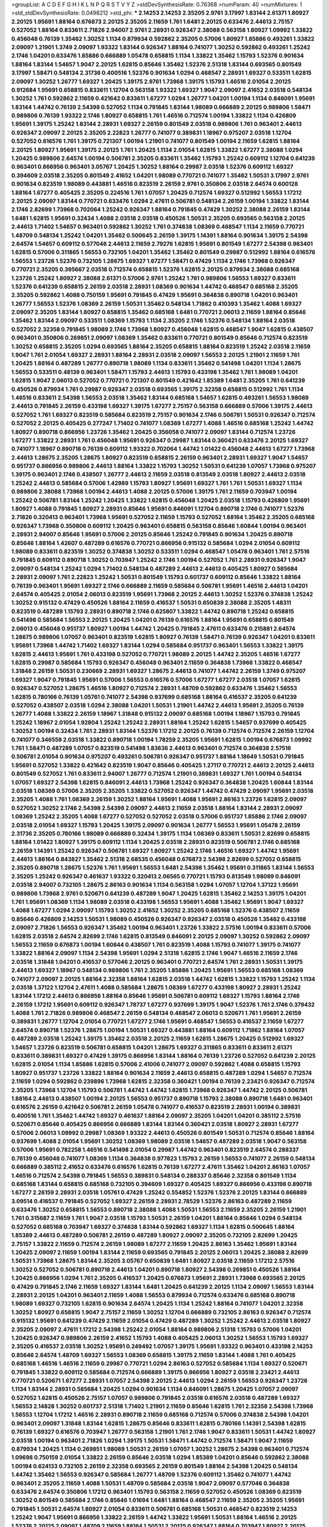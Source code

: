 >groupList:
A C D E F G H I K L
N P Q R S T V Y Z 
>stdDevSynthesisRate:
0.76368 
>numParam:
40
>numMixtures:
1
>std_stdDevSynthesisRate:
0.0498212
>std_phi:
***
2.14253 2.14253 2.35205 2.9761 3.17997 1.83144 2.61371 1.80927 2.20125 1.95691
1.88164 0.676873 2.20125 2.35205 2.11659 1.761 1.6481 2.20125 0.633476 2.44613
2.75157 0.527052 1.88164 0.833611 2.71826 2.94007 2.9761 2.28931 0.926347 2.38088
0.563158 1.80927 1.09992 1.33822 0.456048 0.76139 1.35462 1.30252 1.1134 0.879934
0.592862 2.35205 0.57006 1.80927 1.85886 0.493261 1.33822 2.09097 1.21901 1.3749
2.09097 1.93322 1.83144 0.926347 1.88164 0.741077 1.30252 0.592862 0.493261 1.25242
2.1746 1.04201 0.633476 1.85886 0.666889 1.05478 0.658815 1.1134 1.33822 1.35462
1.15793 1.52376 0.901634 1.88164 1.83144 1.54657 1.9047 2.20125 1.62815 0.85646
1.35462 1.52376 2.51318 1.83144 0.693565 0.801549 3.17997 1.58471 0.548134 2.31736
0.400516 1.52376 0.901634 1.0294 0.468547 2.28931 1.69327 0.533511 1.62815 2.09097
1.30252 1.26777 1.69327 1.20425 1.39175 2.9761 1.73968 1.39175 1.15793 1.46516
2.01054 2.20125 0.912684 1.95691 0.658815 0.833611 1.12704 0.563158 1.93322 1.69327
1.9047 2.09097 2.41652 2.03518 0.548134 1.30252 1.761 0.592862 2.11659 0.421642
0.833611 1.67277 1.0294 1.26777 1.04201 1.00194 1.1134 0.846091 1.95691 1.83144
1.44742 0.76139 2.54398 0.527052 1.1134 0.791845 1.83144 1.98089 0.666889 2.20125
0.989806 1.58471 0.989806 0.76139 1.93322 2.1746 1.80927 0.658815 1.761 1.46516
0.712574 1.00194 1.33822 1.1134 0.426809 1.95691 1.39175 1.25242 1.83144 2.28931
1.69327 2.26159 0.801549 2.03518 0.989806 1.761 0.963401 2.44613 0.926347 2.09097
2.20125 2.35205 2.22823 1.26777 0.741077 0.389831 1.18967 0.975207 2.03518 1.12704
0.527052 0.616576 1.761 1.39175 0.721307 1.00194 1.21901 0.741077 0.801549 1.00194
2.11659 1.62815 1.88164 2.20125 1.80927 1.95691 1.39175 2.20125 1.761 1.20425
1.1134 2.01054 1.62815 1.33822 1.67277 2.38088 1.0294 1.20425 0.989806 2.64574
1.00194 0.506781 2.35205 0.833611 1.35462 1.15793 1.25242 0.609112 1.12704 0.641239
0.963401 0.866956 0.963401 3.05767 1.20425 1.30252 1.88164 0.29987 2.03518 1.52376
0.609112 1.69327 0.394609 2.03518 2.35205 0.801549 2.41652 1.04201 1.98089 0.770721
0.741077 1.35462 1.50531 3.17997 2.9761 0.901634 0.823519 1.98089 0.443881 1.46516
0.823519 2.26159 2.9761 0.350806 2.03518 2.64574 0.600128 1.88164 1.67277 0.405425
2.35205 0.224516 1.761 1.07057 1.20425 0.712574 1.69327 0.512992 1.56553 1.17212
2.20125 2.09097 1.83144 0.770721 0.633476 1.0294 2.47611 0.506781 0.548134 2.26159
1.00194 1.33822 1.83144 2.1746 2.82699 1.73968 0.702064 1.25242 0.926347 1.88164
0.791845 0.47429 1.30252 2.38088 2.26159 1.83144 1.6481 1.62815 1.95691 0.32434
1.4088 2.03518 2.03518 0.450526 1.50531 2.35205 0.693565 0.563158 2.20125 2.44613
1.71402 1.54657 0.963401 0.592862 1.30252 1.761 0.374838 1.08369 0.468547 1.1134
2.11659 0.770721 1.48709 0.548134 1.25242 1.04201 1.35462 0.500645 2.26159 1.39175
1.14391 1.88164 0.901634 1.39175 2.54398 2.64574 1.54657 0.609112 0.577046 2.44613
2.11659 2.79276 1.62815 1.95691 0.801549 1.67277 2.54398 0.963401 1.62815 0.57006
0.311865 1.56553 0.732105 1.04201 1.35462 1.35462 0.801549 0.29987 0.512992 1.88164
0.616576 1.56553 1.23726 1.52376 0.732105 1.28675 1.69327 1.67277 1.58471 0.47429
1.1134 2.1746 1.73968 0.926347 0.770721 2.35205 0.395667 2.03518 0.712574 0.658815
1.52376 1.62815 2.20125 0.879934 2.38088 0.685168 1.23726 1.25242 1.80927 2.38088
2.61371 0.57006 2.9761 1.25242 1.761 0.989806 1.56553 1.69327 0.833611 1.52376
0.641239 0.658815 2.26159 2.03518 2.28931 1.08369 0.901634 1.44742 0.468547 0.685168
2.35205 2.35205 0.592862 1.4088 0.750159 1.95691 0.791845 0.47429 1.95691 0.364838
0.890718 1.04201 0.963401 1.26777 1.56553 1.52376 1.08369 2.26159 1.50531 1.35462
0.548134 1.71862 0.410393 1.35462 1.4088 1.69327 2.09097 2.35205 1.83144 1.80927
0.658815 1.35462 0.685168 1.6481 0.770721 2.06013 2.11659 1.88164 0.85646 1.35462
1.83144 2.09097 0.533511 1.08369 1.15793 1.1134 2.35205 2.1746 1.52376 0.548134
1.88164 2.03518 0.527052 2.32358 0.791845 1.98089 2.1746 1.73968 1.80927 0.456048
1.62815 0.468547 1.9047 1.62815 0.438507 0.963401 0.350806 0.269851 2.09097 1.08369
1.35462 0.833611 0.770721 0.801549 0.85646 0.712574 0.823519 1.30252 0.658815 2.35205
1.0294 0.693565 1.88164 2.35205 0.658815 1.88164 0.823519 1.25242 2.03518 2.11659
1.9047 1.761 2.01054 1.69327 2.28931 1.88164 2.28931 2.03518 2.09097 1.56553
2.20125 1.21901 2.11659 1.761 1.20425 1.88164 0.487289 1.26777 0.890718 1.98089
1.1134 0.833611 1.35462 0.541498 1.04201 1.1134 1.28675 1.56553 0.533511 0.48139
0.963401 1.58471 1.15793 2.44613 1.15793 0.433198 1.35462 1.761 1.98089 1.04201
1.62815 1.9047 2.06013 0.527052 0.770721 0.721307 0.801549 0.421642 1.85389 1.6481
2.35205 1.761 0.641239 0.450526 0.879934 1.761 0.29987 0.926347 2.03518 0.693565
1.39175 2.32358 0.658815 0.512992 1.761 1.1134 1.46516 0.833611 2.54398 1.56553
2.03518 1.35462 1.83144 0.685168 1.54657 1.62815 0.493261 1.56553 1.98089 2.44613
0.791845 2.26159 0.433198 1.69327 1.39175 1.67277 2.75157 0.563158 0.666889 0.57006
1.39175 2.44613 0.527052 1.761 1.69327 0.823519 0.585684 0.823519 2.75157 0.901634
2.1746 0.506781 1.50531 0.926347 0.712574 0.527052 2.20125 0.405425 0.277247 1.71402
0.741077 1.08369 1.67277 1.4088 1.46516 0.685168 1.25242 1.44742 1.80927 0.890718
0.866956 1.23726 1.35462 1.20425 0.356058 0.741077 2.09097 1.83144 0.712574 1.23726
1.67277 1.33822 2.28931 1.761 0.456048 1.95691 0.926347 0.29987 1.83144 0.360421
0.633476 2.20125 1.69327 0.741077 1.18967 0.890718 0.76139 0.609112 1.93322 0.702064
1.44742 1.01422 0.456048 2.44613 1.67277 1.73968 2.44613 1.28675 2.35205 1.28675
1.80927 0.823519 0.658815 2.26159 0.963401 2.28931 1.69327 1.9047 1.54657 0.951737
0.866956 0.989806 2.44613 1.88164 1.33822 1.15793 1.30252 1.50531 0.641239 1.07057
1.73968 0.975207 1.39175 0.963401 2.1746 0.438507 1.26777 2.44613 2.11659 2.03518
0.813549 2.03518 1.80927 2.44613 2.03518 1.25242 2.44613 0.585684 0.57006 1.42989
1.15793 1.80927 1.95691 1.69327 1.761 1.761 1.50531 1.69327 1.1134 0.989806
2.38088 1.73968 1.00194 2.44613 1.4088 2.20125 0.57006 1.39175 1.761 2.11659
0.703947 1.00194 1.25242 0.506781 1.83144 1.25242 1.20425 1.33822 1.62815 0.456048
1.20425 2.03518 1.15793 0.426809 1.95691 1.80927 1.4088 0.791845 1.80927 2.28931
0.85646 1.95691 0.846091 1.12704 0.890718 2.1746 0.741077 1.52376 2.71826 0.320413
0.963401 1.73968 1.95691 0.527052 2.11659 1.15793 0.527052 1.88164 1.35462 2.35205
0.685168 0.926347 1.73968 0.350806 0.609112 1.20425 0.963401 0.658815 0.563158 0.85646
1.60844 1.00194 0.963401 2.28931 2.94007 0.85646 1.95691 0.57006 2.20125 0.85646
1.25242 0.791845 0.901634 1.20425 0.890718 0.85646 1.88164 1.42607 0.487289 0.616576
0.770721 0.866956 0.915132 0.585684 1.0294 2.01054 0.609112 1.98089 0.833611 0.823519
1.30252 0.374838 1.30252 0.533511 1.0294 0.468547 1.05478 0.963401 1.761 2.57516
0.791845 0.609112 0.890718 1.30252 0.703947 1.25242 2.1746 1.00194 0.527052 1.761
2.28931 0.926347 1.9047 2.09097 0.548134 1.25242 1.0294 1.71402 0.548134 0.487289
2.44613 2.44613 0.405425 1.80927 0.585684 2.28931 2.09097 1.761 2.22823 1.25242
1.50531 0.801549 1.15793 0.601737 0.609112 0.85646 1.33822 1.88164 0.76139 0.963401
1.95691 1.69327 2.1746 0.666889 2.11659 0.585684 0.506781 1.95691 1.46516 2.44613
1.04201 2.64574 0.405425 2.01054 2.06013 0.823519 1.95691 1.73968 2.20125 2.44613
1.30252 1.52376 0.374838 1.25242 1.30252 0.915132 0.47429 0.450526 1.88164 2.11659
0.416537 1.50531 0.650839 2.38088 2.35205 1.48311 0.823519 0.487289 1.15793 2.28931
0.890718 2.1746 0.625807 1.33822 1.44742 0.890718 1.25242 0.658815 0.541498 0.585684
1.56553 2.20125 1.20425 1.04201 0.76139 0.616576 1.88164 1.95691 0.658815 0.801549
2.06013 0.456048 0.951737 1.80927 1.00194 1.44742 1.20425 0.791845 2.47611 0.633476
0.215881 2.64574 1.28675 0.989806 1.07057 0.963401 0.823519 1.62815 1.80927 0.76139
1.58471 0.76139 0.926347 1.04201 0.833611 1.95691 1.73968 1.44742 1.71402 1.69327
1.83144 1.0294 0.585684 0.951737 0.963401 1.56553 1.33822 1.39175 1.62815 2.44613
1.95691 1.761 0.433198 0.527052 0.770721 1.98089 2.20125 1.44742 2.35205 1.46516
1.67277 1.62815 0.29987 0.585684 1.15793 0.926347 0.456048 0.963401 2.11659 0.364838
1.73968 1.33822 0.468547 1.31848 2.26159 1.50531 0.230669 2.28931 1.69327 1.28675
2.44613 0.741077 1.44742 2.26159 1.3749 0.975207 1.69327 1.9047 0.791845 1.95691
0.57006 1.56553 0.616576 0.57006 1.67277 1.67277 2.03518 1.07057 1.62815 0.926347
0.527052 1.28675 1.46516 1.80927 0.712574 2.28931 1.48709 0.592862 0.633476 1.35462
1.56553 1.62815 0.780166 0.76139 1.05761 0.741077 2.54398 0.937699 0.685168 1.88164
0.416537 2.35205 0.641239 0.527052 0.438507 2.03518 1.0294 2.38088 1.04201 1.50531
1.21901 1.44742 2.44613 1.95691 2.35205 0.76139 1.26777 1.4088 1.33822 2.26159
1.18967 1.31848 0.915132 2.09097 0.685168 1.00194 1.18967 1.15793 0.791845 1.25242
1.18967 2.01054 1.92804 1.25242 1.25242 2.28931 1.88164 1.25242 1.62815 1.54657
0.937699 0.405425 1.30252 1.00194 0.32434 1.761 2.28931 1.83144 1.52376 1.17212
2.20125 0.76139 0.712574 0.712574 2.26159 1.12704 0.741077 0.346559 2.03518 1.33822
0.890718 1.00194 1.78259 2.35205 1.95691 1.62815 1.00194 0.676873 1.09992 1.761
1.58471 0.487289 1.07057 0.823519 0.541498 1.83636 2.44613 0.963401 0.712574 0.364838
2.57516 0.506781 2.01054 0.901634 0.975207 0.493261 0.506781 0.926347 0.951737 1.88164
1.18649 1.50531 0.791845 1.95691 0.527052 1.33822 0.421642 0.823519 1.9047 0.85646
0.405425 1.27117 0.770721 2.44613 2.20125 2.44613 0.801549 0.527052 1.761 0.833611
2.94007 1.26777 0.712574 1.21901 0.389831 1.69327 1.761 1.00194 0.548134 1.07057
1.69327 2.54398 1.62815 0.846091 2.44613 1.73968 1.25242 0.926347 0.364838 1.20425
1.60844 1.83144 2.03518 1.08369 0.57006 2.35205 2.35205 1.33822 0.527052 0.926347
1.44742 0.47429 2.09097 1.95691 2.03518 2.35205 1.4088 1.761 1.08369 2.26159
1.30252 1.88164 1.95691 1.4088 1.95691 2.86163 1.23726 1.62815 2.09097 0.527052
1.30252 2.1746 2.54398 2.54398 2.09097 2.44613 2.11659 2.03518 1.88164 1.83144
2.28931 2.09097 1.08369 1.25242 2.35205 1.4088 1.67277 0.527052 0.527052 2.03518
0.57006 0.951737 1.85886 2.1746 2.09097 2.03518 2.01054 1.69327 1.15793 1.20425
1.39175 2.09097 0.901634 1.26777 1.56553 1.95691 1.05478 2.26159 2.31736 2.35205
0.780166 1.98089 0.666889 0.32434 1.39175 1.1134 1.08369 0.833611 1.50531 2.82699
0.658815 1.88164 1.01422 1.80927 1.39175 0.609112 1.1134 1.20425 2.03518 2.28931
0.823519 0.506781 2.1746 0.685168 2.26159 1.14391 1.25242 0.926347 0.506781 1.69327
1.80927 1.25242 2.1746 1.46516 1.69327 1.44742 1.95691 2.44613 1.88164 0.843827
1.35462 2.51318 2.68535 0.456048 0.676873 2.54398 2.82699 0.527052 0.658815 2.35205
0.890718 1.28675 1.52376 1.761 1.95691 1.56553 1.6481 2.54398 1.35462 1.95691
0.311865 1.83144 1.56553 2.35205 1.25242 0.926347 0.461637 1.93322 0.320413 2.06565
0.770721 1.15793 0.813549 1.98089 0.846091 2.03518 2.94007 0.732105 1.28675 2.86163
0.901634 1.1134 0.563158 1.0294 1.07057 1.12704 1.37122 1.95691 0.989806 1.73968
2.9761 0.520671 0.641239 0.487289 1.9047 1.20425 1.62815 1.35462 2.14253 1.39175
1.04201 1.761 1.95691 1.08369 1.1134 1.98089 2.03518 0.433198 1.56553 1.95691
1.4088 1.35462 1.95691 1.9047 1.69327 1.4088 1.67277 1.0294 2.09097 1.15793
1.30252 2.41652 1.30252 2.35205 0.685168 1.52376 0.438507 2.11659 0.85646 0.426809
2.14253 1.50531 1.98089 0.450526 0.926347 0.926347 2.03518 0.450526 1.35462 0.433198
2.09097 2.71826 1.56553 0.926347 1.35462 1.00194 0.963401 1.23726 1.33822 2.57516
1.00194 0.833611 0.57006 1.62815 2.03518 2.64574 2.82699 2.1746 1.62815 0.813549
0.846091 2.20125 2.09097 1.30252 0.592862 2.09097 1.56553 2.11659 0.676873 1.00194
1.60844 0.438507 1.761 0.823519 1.4088 1.15793 0.741077 1.39175 0.741077 1.33822
1.88164 2.09097 1.1134 2.54398 1.95691 1.0294 2.51318 1.62815 2.1746 1.9047
1.46516 2.11659 2.1746 2.03518 1.31848 1.04201 0.416537 0.577046 2.20125 0.963401
0.770721 2.64574 1.761 2.28931 1.50531 1.39175 2.44613 1.69327 1.18967 0.548134
0.989806 1.761 2.35205 1.85886 1.20425 1.95691 1.56553 0.685168 1.08369 0.741077
2.09097 2.20125 1.88164 2.32358 1.88164 1.62815 2.03518 1.44742 1.62815 1.33822
1.15793 1.25242 1.1134 2.03518 1.37122 1.12704 2.47611 1.4088 0.585684 1.28675
1.08369 1.67277 0.433198 1.80927 2.28931 1.25242 1.83144 1.17212 2.44613 0.866956
1.88164 0.85646 1.95691 0.506781 0.609112 1.69327 1.15793 1.88164 2.1746 2.26159
1.17212 1.95691 0.609112 0.926347 1.78737 1.67277 0.937699 1.39175 1.9047 1.52376
1.761 2.1746 0.379432 1.4088 1.761 2.71826 0.989806 0.468547 2.26159 0.548134
0.468547 2.06013 0.520671 1.761 1.95691 2.26159 0.389831 1.26777 1.12704 2.01054
0.770721 1.67277 2.1746 1.95691 0.468547 1.56553 0.416537 2.11659 1.67277 2.64574
0.890718 1.52376 1.28675 1.00194 1.50531 1.69327 0.443881 1.88164 0.609112 1.71862
1.88164 1.07057 0.487289 2.03518 1.25242 1.39175 1.35462 2.03518 2.20125 2.11659
1.62815 1.28675 1.20425 0.512992 1.69327 1.54657 1.23726 0.823519 0.506781 0.658815
1.04201 1.28675 1.69327 0.311865 0.833611 0.833611 2.61371 0.833611 0.389831 1.69327
0.47429 1.39175 0.866956 1.83144 1.88164 0.76139 1.23726 0.527052 0.641239 2.20125
1.62815 2.01054 1.1134 1.85886 1.62815 0.57006 2.41006 0.741077 2.09097 0.592862
1.4088 0.658815 1.15793 1.80927 0.951737 1.23726 1.33822 1.88164 0.901634 2.11659
2.44613 0.658815 0.487289 1.0294 1.54657 0.712574 2.11659 1.0294 0.592862 0.239896
1.73968 1.62815 2.32358 0.360421 1.00194 0.76139 2.23421 0.926347 0.712574 2.35205
1.73968 1.12704 1.15793 0.506781 1.44742 1.44742 1.62815 1.73968 0.926347 1.44742
2.20125 0.506781 1.88164 2.44613 0.438507 1.00194 2.20125 1.56553 0.951737 0.890718
1.15793 2.38088 0.890718 1.6481 0.963401 0.616576 2.26159 0.421642 0.506781 2.26159
1.05478 0.741077 0.416537 0.823519 2.28931 1.00194 0.389831 0.400516 1.761 1.35462
1.44742 1.69327 0.461637 1.88164 2.09097 2.35205 1.04201 1.04201 0.385112 2.57516
0.520671 0.85646 0.405425 0.866956 0.666889 1.83144 1.83144 0.360421 2.03518 1.80927
2.28931 1.67277 0.57006 2.06013 1.09992 0.29987 1.08369 1.93322 2.44613 0.450526
0.801549 1.50531 0.712574 0.85646 1.88164 0.937699 1.4088 2.01054 1.95691 1.30252
1.08369 1.98089 2.03518 1.54657 0.487289 2.03518 1.9047 0.563158 0.57006 1.95691
0.782258 1.46516 0.541498 2.01054 0.29987 1.44742 0.963401 0.823519 2.64574 0.288337
0.76139 0.456048 0.741077 1.08369 1.1134 0.364838 0.977823 1.15793 2.26159 1.56553
0.741077 2.26159 0.548134 0.666889 0.385112 2.41652 0.633476 0.616576 1.62815 0.76139
1.67277 2.47611 1.35462 1.04201 2.86163 1.07057 1.46516 0.712574 2.54398 0.791845
1.56553 0.389831 0.548134 0.288337 0.85646 2.32358 0.801549 1.1134 0.685168 1.83144
0.658815 0.685168 0.732105 0.394609 1.69327 0.405425 1.69327 0.866956 0.433198 0.890718
1.67277 2.26159 2.28931 2.03518 1.05761 0.47429 1.25242 0.554852 1.52376 1.52376
2.20125 1.83144 0.666889 3.09514 0.416537 0.791845 0.527052 1.69327 2.26159 2.28931
2.78529 1.52376 2.86163 0.487289 2.11659 0.633476 1.30252 0.658815 1.56553 0.890718
2.38088 1.4088 1.50531 1.56553 2.11659 2.35205 2.26159 1.21901 1.761 0.315687
2.11659 1.761 1.9047 2.03518 1.15793 1.50531 2.26159 1.04201 1.88164 0.85646
1.0294 0.548134 0.527052 0.685168 0.703947 1.69327 0.374838 1.83144 0.592862 1.69327
1.1134 1.62815 0.500645 1.88164 1.85389 2.44613 0.487289 0.506781 2.26159 0.487289
1.80927 2.09097 2.35205 0.732105 2.82699 1.20425 2.75157 1.33822 2.11659 0.712574
2.26159 1.98089 1.67277 2.11659 1.20425 2.86163 1.35462 1.95691 1.83144 1.20425
2.09097 2.11659 1.00194 1.83144 2.11659 0.693565 0.791845 2.20125 2.06013 1.20425
2.38088 2.82699 1.50531 1.73968 1.28675 1.83144 2.35205 3.05767 0.650839 1.6481
1.80927 2.03518 2.11659 1.17212 2.57516 1.30252 0.527052 0.506781 0.890718 2.44613
1.04201 0.890718 1.80927 2.54398 0.269851 0.450526 1.88164 1.20425 0.866956 1.0294
1.761 2.35205 0.416537 1.20425 0.676873 1.95691 2.28931 1.73968 0.693565 2.20125
0.47429 0.791845 2.1746 2.11659 1.69327 1.83144 1.6481 1.20425 0.641239 2.20125
1.1134 2.09097 1.56553 1.83144 2.28931 2.20125 1.04201 0.963401 2.11659 1.4088
1.56553 0.879934 0.712574 0.633476 0.685168 0.890718 1.98089 1.69327 0.732105 1.62815
0.901634 2.64574 1.20425 1.1134 1.25242 1.88164 0.741077 1.04201 2.32358 1.30252
1.80927 0.658815 1.9047 2.75157 2.11659 1.30252 1.12704 0.666889 0.732105 2.86163
0.926347 0.712574 0.915132 1.95691 0.641239 0.47429 2.11659 2.01054 0.47429 0.487289
1.30252 1.25242 2.44613 2.03518 1.80927 2.35205 2.09097 2.47611 1.17212 2.54398
1.25242 2.01054 1.88164 0.989806 2.51318 1.15793 0.57006 1.04201 1.20425 0.926347
0.989806 2.26159 2.41652 1.15793 1.4088 0.405425 2.06013 1.30252 1.56553 1.15793
1.69327 2.35205 0.416537 2.03518 1.30252 1.95691 0.249492 1.07057 1.39175 1.95691
1.93322 0.963401 0.433198 2.14253 0.85646 2.64574 1.48709 1.69327 1.56553 1.08369
0.658815 1.39175 2.11659 1.83144 1.4088 1.761 0.405425 0.685168 1.46516 1.46516
2.11659 0.29987 0.770721 1.0294 2.86163 0.527052 0.585684 1.1134 1.69327 0.520671
0.791845 1.33822 0.609112 0.585684 0.712574 0.666889 1.39175 0.866956 1.80927 2.03518
2.23421 2.44613 0.770721 0.520671 1.67277 2.28931 1.07057 2.54398 2.20125 2.44613
1.0294 2.26159 1.56553 0.926347 1.23726 1.1134 1.83144 2.28931 0.585684 1.20425
1.0294 0.901634 1.1134 0.846091 1.28675 1.20425 1.07057 2.09097 0.527052 1.62815
0.450526 2.75157 1.07057 0.989806 0.791845 2.03518 0.616576 2.03518 0.487289 1.69327
1.56553 2.14828 1.30252 0.601737 2.51318 1.71402 1.21901 2.11659 0.85646 1.62815
1.761 2.32358 2.54398 1.73968 1.56553 1.12704 1.17212 1.46516 2.28931 0.890718
2.11659 0.685168 0.712574 0.57006 0.374838 2.54398 1.04201 0.963401 2.09097 1.31848
1.83144 1.62815 1.28675 0.85646 0.833611 1.62815 0.780166 1.14391 2.54398 1.62815
0.76139 1.69327 0.616576 0.703947 1.26777 0.563158 1.21901 1.761 2.1746 1.9047
0.833611 1.50531 1.44742 1.80927 2.03518 1.00194 0.963401 2.71826 1.0294 1.39175
1.50531 1.58471 1.44742 0.712574 1.58471 1.9047 2.11659 0.879934 1.20425 1.1134
0.269851 1.98089 1.50531 2.26159 1.07057 1.30252 1.28675 2.54398 0.963401 0.712574
1.09698 0.750159 2.01054 1.33822 2.26159 0.85646 2.03518 1.0294 1.85389 1.04201
0.85646 0.592862 2.38088 1.00194 0.624133 0.732105 2.26159 2.32358 0.693565 2.26159
0.801549 1.88164 2.54398 1.20425 0.548134 1.44742 1.35462 1.56553 0.926347 0.585684
1.26777 1.48709 1.52376 0.609112 1.35462 0.741077 1.44742 0.963401 2.35205 2.11659
1.4088 1.50531 1.48709 0.585684 2.03518 1.9047 2.09097 0.577046 0.364838 0.633476
2.64574 0.350806 1.17212 0.963401 1.15793 0.563158 2.11659 0.527052 0.450526 1.08369
0.823519 1.30252 0.801549 0.585684 2.1746 0.85646 1.01694 1.6481 1.88164 0.468547
2.11659 2.35205 2.35205 1.95691 0.791845 1.50531 2.64574 1.80927 2.01054 0.833611
0.506781 0.685168 1.50531 0.468547 0.823519 2.14253 1.25242 1.9047 1.95691 0.866956
1.33822 2.26159 1.44742 1.33822 1.95691 1.50531 1.88164 1.46516 2.20125 1.52376
2.20125 2.09097 1.48709 2.11659 1.88164 1.50531 2.20125 0.926347 1.88164 0.703947
1.80927 2.20125 1.88164 1.67277 1.52376 1.62815 1.56553 2.41652 2.35205 2.26159
1.20425 1.30252 1.50531 0.616576 2.03518 0.926347 2.47611 1.6481 1.50531 0.47429
1.25242 0.890718 1.1134 1.95691 0.47429 1.15793 0.741077 1.30252 1.95691 2.44613
2.03518 2.64574 1.95691 0.405425 2.54398 0.866956 1.4088 1.56553 1.9047 0.791845
0.389831 1.62815 0.866956 2.09097 1.95691 1.04201 0.191917 0.963401 1.04201 0.85646
1.95691 1.15793 2.75157 0.866956 0.963401 1.07057 1.33822 0.866956 1.761 1.1134
1.69327 2.51318 1.44742 0.963401 0.601737 0.685168 1.44742 0.926347 2.11659 1.44742
1.98089 0.554852 1.69327 1.80927 1.98089 0.890718 0.527052 2.03518 0.712574 1.93322
2.03518 1.28675 2.11659 0.57006 1.88164 0.641239 2.1746 2.51318 2.28931 1.39175
2.26159 1.35462 2.28931 2.09097 2.26159 1.71402 1.73968 1.69327 1.88164 1.44742
1.20425 2.67816 1.39175 0.823519 1.08369 0.311865 0.616576 0.833611 1.25242 1.95691
0.527052 1.761 2.09097 1.44742 0.915132 0.405425 2.03518 2.03518 0.633476 1.98089
0.770721 0.989806 0.541498 1.88164 0.890718 0.890718 0.609112 0.563158 2.11659 1.4088
0.890718 0.658815 1.18967 2.41652 1.15793 1.56553 1.4088 0.405425 1.44742 1.42989
1.56553 2.01054 2.09097 0.577046 1.62815 2.1746 0.57006 0.741077 1.1134 1.39175
1.98089 2.44613 1.95691 1.25242 0.915132 0.791845 1.4088 1.25242 1.00194 2.20125
2.11659 0.823519 1.0294 1.28675 0.770721 2.09097 0.833611 0.527052 2.35205 0.823519
0.685168 0.890718 1.52376 1.62815 0.703947 1.88164 0.360421 1.44742 0.433198 1.30252
1.761 1.62815 1.98089 1.00194 0.641239 1.21901 0.527052 0.438507 0.337313 1.08369
0.989806 1.83144 1.50531 1.95691 1.88164 0.833611 1.73968 1.1134 2.44613 0.609112
1.85886 1.56553 2.35205 0.658815 2.11659 0.890718 1.56553 0.585684 1.93322 1.56553
1.39175 0.770721 1.88164 1.88164 1.9047 1.17212 1.56553 1.12704 0.963401 1.30252
0.926347 0.47429 0.693565 2.20125 0.421642 2.67816 0.890718 0.770721 1.33822 1.50531
0.438507 0.741077 1.33822 1.761 2.54398 1.04201 2.09097 1.85886 1.80927 1.23726
2.20125 1.44742 0.823519 1.30252 1.52376 2.1746 0.609112 1.85389 1.28675 1.08369
2.03518 1.9047 0.85646 0.658815 0.641239 1.25242 1.50531 0.801549 0.527052 0.890718
0.890718 1.44742 0.951737 2.44613 1.69327 1.30252 1.28675 0.506781 1.88164 1.25242
1.78259 1.98089 2.11659 2.26159 0.989806 1.39175 1.73968 0.506781 0.487289 2.03518
1.52376 1.95691 0.389831 1.33822 1.1134 1.17212 0.32434 2.03518 2.03518 0.741077
0.890718 2.06013 0.410393 0.85646 0.750159 1.4088 2.09097 1.67277 0.405425 0.823519
0.759353 1.00194 0.76139 0.890718 0.456048 0.421642 0.592862 1.39175 0.741077 0.890718
1.39175 2.94007 0.47429 0.311865 0.741077 1.80927 1.25242 0.592862 0.963401 0.685168
0.791845 0.770721 0.658815 0.405425 1.37122 2.82699 0.548134 0.650839 0.641239 1.04201
0.890718 1.21901 0.609112 0.890718 2.03518 0.770721 0.963401 1.44742 1.27117 1.07057
2.54398 0.616576 0.750159 1.761 1.26777 1.28675 0.833611 0.506781 0.963401 1.88164
1.95691 2.26159 1.04201 2.03518 1.07057 1.28675 0.320413 1.6481 0.3703 2.01054
2.20125 2.38088 0.801549 2.20125 0.890718 0.493261 1.12704 0.676873 1.73968 2.61371
1.98089 1.62815 2.22823 2.75157 2.11659 1.761 0.703947 2.20125 1.30252 0.770721
1.0294 1.62815 0.346559 2.44613 2.09097 1.73968 1.9862 1.28675 1.62815 0.732105
1.44742 1.0294 0.712574 0.350806 0.693565 2.32358 0.801549 1.00194 0.506781 0.915132
1.18967 1.95691 0.389831 2.71826 0.633476 1.46516 1.95691 2.11659 1.46516 1.69327
1.6481 1.73968 1.44742 1.33822 1.83144 0.32434 0.563158 0.963401 1.48709 0.833611
1.23726 1.67277 0.823519 1.80927 2.11659 1.83144 1.15793 0.421642 1.46516 0.890718
0.890718 0.633476 0.901634 1.44742 0.791845 0.47429 0.641239 1.25242 1.98089 2.14253
1.28675 1.69327 0.85646 1.95691 1.07057 1.07057 1.1134 0.963401 1.4088 2.32358
2.38088 1.00194 1.07057 2.20125 0.221798 1.88164 1.56553 0.937699 2.09097 0.977823
0.963401 0.901634 0.548134 1.58471 1.39175 1.50531 2.41652 1.56553 0.548134 1.17212
0.666889 1.05478 2.35205 0.487289 1.1134 0.641239 0.405425 1.73968 1.98089 2.35205
0.741077 0.846091 1.25242 0.421642 1.08369 0.456048 2.64574 0.901634 1.46516 0.685168
2.03518 0.926347 1.15793 1.4088 2.01054 0.926347 0.350806 2.20125 0.405425 1.44742
1.28675 1.56553 0.468547 0.712574 0.649098 0.721307 1.62815 2.26159 1.4088 0.791845
1.50531 0.801549 1.28675 0.770721 0.641239 2.1746 0.901634 0.989806 1.1134 0.76139
1.15793 0.866956 0.915132 1.6481 0.801549 1.98089 2.38088 2.03518 1.60844 2.03518
0.527052 0.405425 0.963401 0.450526 0.833611 0.937699 0.592862 1.17212 1.62815 1.4088
1.83144 2.03518 1.35462 1.761 1.14391 0.633476 0.658815 1.78259 0.421642 0.890718
1.39175 0.512992 1.4088 1.88164 0.801549 1.35462 2.11659 1.62815 1.60844 0.926347
0.823519 0.641239 1.93322 1.0294 2.35205 1.46516 0.389831 0.963401 2.28931 1.0294
1.26777 1.83144 0.658815 1.20425 1.05478 1.1134 1.83144 1.35462 2.32358 2.64574
1.30252 1.58471 1.88164 1.44742 2.75157 1.35462 2.44613 2.20125 0.791845 2.61371
0.438507 1.35462 2.44613 0.703947 1.00194 0.456048 1.50531 0.879934 0.389831 2.09097
1.69327 1.18967 1.95691 0.85646 0.890718 1.17212 2.03518 0.770721 0.770721 1.39175
0.624133 1.00194 2.75157 0.506781 1.69327 1.46516 1.62815 0.438507 1.95691 2.47611
0.732105 2.28931 0.548134 2.26159 2.38088 1.46516 0.926347 1.0294 2.09097 1.46516
0.487289 1.56553 1.761 1.95691 1.60844 2.26159 2.03518 0.379432 2.26159 1.761
1.73968 2.28931 1.08369 1.00194 1.35462 0.658815 0.801549 0.360421 1.07057 2.54398
1.88164 2.35205 0.32434 2.01054 1.67277 1.56553 2.03518 0.833611 1.46516 1.62815
0.926347 0.541498 2.20125 1.88164 0.823519 1.44742 1.95691 0.527052 0.487289 1.30252
2.28931 1.30252 2.86163 1.67277 2.03518 0.389831 0.823519 1.62815 2.1746 0.866956
1.15793 1.95691 1.35462 0.989806 1.4088 2.20125 0.641239 0.633476 0.585684 1.14391
1.44742 1.80927 1.08369 0.592862 0.57006 1.62815 0.527052 0.732105 2.28931 1.98089
0.712574 0.721307 2.20125 1.0294 2.11659 1.69327 1.73968 1.67277 1.35462 1.95691
2.28931 1.6481 1.761 1.80927 2.11659 0.951737 1.56553 1.761 0.846091 0.609112
0.732105 0.963401 0.85646 1.95691 1.33822 1.25242 2.11659 1.88164 0.563158 1.93322
1.15793 1.23726 0.676873 2.01054 2.01054 2.38088 2.1746 1.50531 1.88164 1.15793
2.26159 1.761 1.95691 1.88164 1.73968 1.56553 1.56553 1.35462 1.58471 1.761
1.71402 1.35462 1.62815 0.76139 1.93322 2.26159 0.85646 0.963401 2.86163 1.1134
1.33822 0.405425 1.46516 1.50531 1.44742 2.03518 1.44742 0.592862 0.85646 1.12704
1.44742 2.57516 0.379432 0.890718 1.1134 2.11659 1.88164 0.879934 1.33822 0.633476
1.44742 0.487289 0.685168 1.95691 0.901634 1.67277 0.963401 2.03518 1.44742 0.658815
1.1134 0.506781 1.98089 1.761 2.44613 1.88164 0.480102 1.4088 1.73968 1.83144
0.823519 2.26159 0.879934 1.35462 1.4088 1.08369 0.989806 1.44742 2.03518 1.4088
2.38088 1.95691 0.487289 1.69327 0.468547 1.28675 0.843827 2.35205 1.44742 0.548134
2.01054 0.337313 2.44613 2.26159 0.527052 0.989806 1.44742 1.25242 0.926347 1.05478
1.56553 1.4088 0.337313 1.04201 0.676873 2.1746 2.54398 1.17212 1.50531 0.963401
2.03518 1.23726 0.527052 2.03518 1.00194 0.823519 1.95691 0.456048 0.712574 1.67277
0.915132 1.73968 1.50531 1.23726 1.07057 1.52376 2.54398 1.69327 0.57006 0.527052
1.30252 1.07057 1.00194 3.09514 2.64574 0.592862 1.56553 0.823519 2.54398 1.04201
1.12704 0.732105 1.80927 2.09097 1.14391 1.69327 0.879934 1.95691 1.1134 1.69327
0.585684 1.83144 1.761 1.83144 1.39175 1.17212 1.08369 1.69327 1.44742 1.67277
1.20425 0.732105 0.360421 0.520671 0.823519 0.791845 1.32202 1.62815 1.25242 0.506781
1.67277 2.03518 0.85646 1.95691 2.03518 1.95691 2.03518 2.20125 0.741077 1.761
1.69327 2.38088 1.67277 1.98089 1.9047 2.86163 1.80927 2.11659 0.609112 0.658815
2.20125 1.761 0.963401 1.44742 0.951737 0.601737 2.35205 0.520671 0.548134 1.50531
1.17212 1.17212 0.76139 1.39175 1.33822 2.54398 0.685168 0.585684 1.39175 1.62815
1.28675 0.685168 2.1746 1.95691 0.633476 0.548134 1.62815 0.801549 1.80927 1.07057
2.44613 0.685168 1.07057 0.890718 0.57006 0.951737 2.11659 1.21901 2.03518 2.20125
2.14253 1.15793 0.963401 2.35205 0.641239 2.26159 1.46516 1.4088 1.69327 2.44613
0.563158 0.770721 1.08369 1.52376 1.93322 0.801549 2.35205 2.28931 0.890718 0.741077
0.989806 1.39175 1.25242 0.585684 2.11659 1.52376 1.42989 2.38088 1.23726 1.9047
1.00194 2.11659 0.585684 2.09097 1.95691 2.38088 0.548134 0.780166 0.433198 0.548134
2.11659 1.88164 1.761 0.85646 1.26777 1.35462 2.35205 2.28931 1.88164 2.09097
0.541498 1.0294 0.456048 0.364838 0.213267 0.609112 1.95691 1.88164 0.585684 0.693565
2.06013 0.616576 0.609112 1.25242 1.00194 0.685168 0.438507 1.15793 0.741077 1.00194
1.67277 2.01054 1.30252 1.04201 2.03518 0.963401 0.813549 1.25242 1.62815 0.541498
2.01054 2.26159 0.791845 1.00194 0.57006 2.26159 0.963401 0.963401 2.47611 2.47611
1.44742 0.915132 2.47611 1.17212 2.09097 0.823519 2.35205 0.468547 2.11659 1.33822
1.33822 1.12704 0.926347 0.47429 1.20425 1.20425 1.39175 0.823519 1.73968 0.350806
1.60844 1.56553 0.76139 2.03518 1.73968 2.20125 1.54657 1.25242 1.56553 0.548134
1.85389 1.23726 0.541498 2.20125 0.57006 2.44613 1.4088 0.374838 2.03518 2.11659
0.493261 1.04201 2.1746 0.823519 0.963401 2.44613 0.791845 1.46516 0.527052 1.95691
1.30252 0.641239 1.73968 0.963401 1.33822 1.95691 0.29987 0.563158 1.88164 0.487289
1.62815 0.609112 1.88164 1.20425 0.456048 1.1134 1.69327 0.823519 1.4088 2.79276
1.58471 1.15793 1.88164 2.38088 0.548134 2.11659 1.07057 2.54398 1.93322 1.35462
0.926347 0.405425 1.88164 1.60844 1.54657 2.03518 1.17212 0.685168 0.609112 2.11659
2.03518 1.15793 2.06013 1.1134 1.80927 2.20125 2.03518 1.62815 1.44742 1.65252
2.09097 1.35462 2.11659 0.592862 0.450526 0.405425 1.30252 1.56553 1.69327 2.20125
1.14085 0.676873 2.1746 1.07057 2.11659 0.703947 0.47429 0.926347 1.12704 1.08369
0.493261 1.1134 0.685168 1.73968 2.54398 1.23726 0.791845 2.1746 0.625807 1.39175
1.95691 1.15793 2.28931 1.761 1.15793 1.44742 2.38088 2.03518 1.21901 2.35205
0.770721 2.44613 1.44742 1.48709 0.963401 0.963401 1.88164 1.80927 1.0294 0.47429
2.22823 0.676873 1.88164 1.0294 0.650839 0.563158 1.93322 1.25242 1.761 0.533511
2.09097 2.64574 0.438507 2.44613 1.83144 1.30252 2.11659 1.20425 1.69327 2.03518
1.26777 2.47611 1.4088 0.85646 1.4088 0.823519 1.12704 2.35205 2.44613 0.650839
2.20125 1.4088 0.609112 0.879934 2.47611 0.633476 1.44742 0.823519 0.926347 0.926347
0.703947 1.69327 0.616576 1.35462 1.08369 1.46516 0.890718 2.38088 1.62815 1.04201
2.11659 2.20125 0.989806 0.791845 1.95691 1.93322 0.658815 1.00194 2.03518 1.33822
0.989806 2.57516 1.80927 2.20125 2.75157 1.62815 1.9047 1.15793 0.592862 2.28931
1.15793 1.83144 1.56553 2.09097 0.666889 0.563158 1.1134 0.801549 1.54657 2.09097
1.30252 1.88164 0.456048 1.39175 0.32434 1.15793 0.666889 0.666889 1.23726 1.62815
1.80927 1.15793 1.20425 2.44613 0.533511 2.11659 2.03518 2.94007 0.85646 1.35462
1.73968 0.685168 2.03518 0.963401 0.780166 1.69327 1.9047 0.421642 1.07057 1.62815
2.20125 1.9047 2.26159 1.0294 0.277247 0.823519 0.592862 1.73968 2.20125 1.25242
2.28931 1.9047 1.3749 1.08369 1.69327 1.95691 2.09097 2.20125 1.69327 1.80927
2.03518 2.26159 2.38088 2.01054 2.06013 2.82699 2.44613 2.09097 1.98089 1.761
2.57516 1.95691 1.95691 1.95691 1.46516 1.73968 2.03518 2.03518 1.58471 2.20125
1.80927 1.73968 2.54398 2.20125 1.73968 2.03518 2.09097 1.50531 1.35462 1.28675
2.03518 2.28931 1.80927 1.04201 0.770721 0.823519 1.26777 1.4088 0.416537 0.85646
1.62815 2.54398 1.50531 0.890718 1.20425 0.890718 1.44742 0.741077 1.95691 0.405425
0.433198 2.11659 2.44613 1.21901 1.20425 1.88164 1.67277 1.15793 1.07057 0.76139
1.1134 0.315687 2.28931 2.94007 1.62815 1.07057 1.93322 1.35462 1.0294 1.50531
0.890718 1.88164 1.93322 1.88164 0.450526 0.421642 0.712574 1.73968 2.11659 2.20125
0.666889 1.35462 0.963401 0.780166 2.1746 1.54657 1.88164 0.355105 0.963401 0.506781
0.926347 0.3703 1.15793 1.73968 2.01054 0.337313 1.20425 0.506781 1.54657 1.20425
1.56553 1.52376 1.20425 0.843827 1.98089 2.11659 1.18649 0.801549 0.405425 0.890718
1.95691 0.230669 0.76139 1.00194 1.44742 0.85646 1.20425 1.52376 1.04201 2.03518
0.32434 1.35462 2.26159 0.685168 2.26159 2.1746 1.20425 1.30252 1.1134 1.12704
0.791845 2.20125 2.64574 1.42989 1.52376 2.44613 0.456048 1.88164 1.39175 1.30252
2.1746 2.01054 0.770721 2.54398 1.56553 1.56553 0.76139 1.88164 0.732105 1.98089
0.57006 0.951737 0.823519 1.95691 2.35205 1.35462 0.394609 1.56553 0.487289 1.09698
2.03518 1.04201 1.50531 1.80927 1.35462 2.1746 0.616576 2.61371 1.18649 0.741077
2.11659 0.741077 0.770721 1.08369 0.85646 0.732105 1.1134 1.20425 0.685168 0.389831
0.438507 1.95691 2.20125 1.30252 0.239896 2.35205 2.03518 0.487289 0.215881 1.62815
1.04201 2.38088 0.801549 1.00194 0.712574 0.741077 1.56553 1.30252 0.801549 1.28675
0.533511 2.44613 1.62815 1.67277 1.88164 1.44742 2.82699 0.85646 2.75157 2.71826
0.890718 0.554852 1.25242 1.88164 1.21901 1.95691 2.35205 0.405425 0.592862 1.62815
0.85646 2.09097 1.25242 2.26159 0.833611 0.609112 0.450526 0.506781 0.468547 1.15793
2.03518 0.937699 2.11659 0.791845 0.633476 0.57006 2.44613 1.54657 1.08369 0.780166
2.20125 2.1746 0.616576 1.28675 1.6481 2.35205 1.6481 1.01422 1.69327 2.11659
2.09097 0.866956 1.15793 1.69327 1.83144 0.712574 1.761 2.64574 0.801549 0.890718
0.989806 1.69327 1.08369 1.73968 1.30252 0.85646 0.963401 1.17212 1.54657 2.35205
0.926347 1.28675 2.26159 0.676873 1.08369 1.95691 0.833611 1.30252 1.54657 2.03518
0.47429 2.11659 0.85646 1.58471 2.28931 0.989806 1.48709 1.28675 0.450526 1.80927
0.585684 0.741077 2.64574 1.18967 0.658815 1.46516 1.73968 2.03518 0.527052 1.93322
1.95691 0.85646 0.685168 2.26159 0.890718 0.791845 0.592862 0.712574 0.609112 2.1746
1.50531 2.51318 1.58471 1.39175 1.33822 0.741077 0.721307 1.46516 1.44742 1.80927
1.0294 0.389831 1.60844 1.56553 0.926347 0.405425 0.360421 0.811372 1.35462 0.823519
1.80927 1.69327 2.03518 2.75157 1.62815 1.67277 1.20425 0.801549 0.721307 1.07057
1.05478 2.26159 0.963401 1.52376 0.487289 0.890718 1.67277 1.50531 0.823519 1.00194
0.426809 1.00194 0.685168 1.08369 1.01694 1.73968 1.26777 0.926347 1.39175 1.00194
0.890718 1.58471 2.57516 2.75157 2.61371 1.69327 1.15793 1.80927 1.44742 2.38088
0.926347 2.35205 2.11659 1.88164 0.823519 1.44742 1.56553 2.09097 0.741077 1.761
1.98089 1.62815 1.85389 1.93322 1.44742 1.80927 0.280645 2.94007 0.963401 1.88164
0.901634 0.963401 2.01054 0.801549 2.22823 1.50531 0.963401 1.44742 1.08369 1.4088
0.506781 0.438507 0.926347 0.685168 0.890718 0.633476 1.30252 1.17212 1.95691 1.50531
1.1134 2.1746 0.823519 1.73968 1.07057 2.11659 1.15793 0.433198 0.76139 2.09097
2.28931 1.98089 0.87758 2.64574 1.62815 0.506781 2.28931 1.73968 1.35462 2.75157
0.57006 1.07057 1.30252 2.26159 0.315687 0.85646 1.07057 1.67277 1.761 2.11659
0.846091 1.44742 2.47611 0.963401 1.80927 0.926347 1.00194 1.28675 1.50531 0.801549
0.85646 0.191917 1.50531 2.20125 0.801549 1.07057 0.57006 0.389831 0.468547 0.346559
1.9047 0.666889 2.14253 0.866956 0.641239 0.866956 2.44613 1.95691 0.421642 1.761
1.58471 0.750159 1.0294 2.35205 1.39175 0.741077 1.0294 0.379432 2.11659 1.33822
1.50531 2.06013 1.6481 1.39175 2.86163 1.15793 1.50531 0.641239 1.67277 1.17212
1.50531 1.62815 0.963401 1.35462 1.04201 1.3749 1.80927 1.17212 1.761 1.30252
0.57006 2.38088 0.85646 1.15793 2.64574 1.95691 0.801549 2.11659 0.770721 2.44613
0.641239 1.39175 0.801549 0.915132 0.633476 0.801549 1.1134 0.890718 1.28675 1.22228
1.98089 1.1134 1.83144 1.761 0.770721 0.741077 0.527052 2.54398 0.400516 0.33323
2.1746 0.633476 0.801549 0.823519 0.666889 1.80927 1.28675 1.00194 0.633476 0.801549
0.506781 0.741077 2.09097 1.39175 0.29187 0.685168 1.28675 1.95691 1.20425 1.48709
2.01054 1.50531 1.73968 2.71826 0.791845 1.20425 0.741077 1.33822 1.20425 2.57516
2.26159 0.801549 1.00194 1.56553 0.989806 0.926347 0.712574 1.69327 1.71862 1.95691
0.506781 1.83144 1.80927 1.0294 2.35205 1.20425 0.685168 1.07057 1.95691 1.04201
0.685168 1.30252 0.29987 2.03518 0.951737 1.80927 2.64574 1.01694 2.51318 0.487289
2.09097 2.38088 0.625807 1.15793 2.03518 1.52376 0.791845 1.21901 0.624133 1.50531
1.15793 2.54398 0.975207 2.28931 1.30252 1.95691 1.54657 0.609112 1.9047 1.761
1.9047 1.20425 2.26159 1.12704 2.09097 1.56553 0.541498 1.80927 1.25242 1.08369
0.823519 2.11659 0.416537 2.35205 2.20125 0.926347 0.57006 1.62815 1.33822 0.712574
1.54657 0.963401 1.60844 2.03518 0.592862 2.38088 2.44613 2.03518 0.76139 0.506781
2.54398 1.95691 0.989806 1.71862 1.80927 0.741077 1.69327 1.88164 0.438507 0.732105
1.08369 0.374838 1.37122 0.823519 1.60844 1.25242 0.468547 1.39175 1.4088 1.88164
0.732105 1.95691 0.379432 2.1746 0.833611 2.71826 0.337313 1.26777 1.35462 1.44742
0.288337 1.44742 1.62815 1.23726 0.823519 0.554852 0.685168 0.915132 0.791845 2.75157
1.15793 1.761 0.666889 0.85646 2.44613 1.88164 1.42607 1.56553 2.28931 1.01422
0.926347 1.04201 0.926347 2.28931 1.20425 0.833611 2.26159 0.703947 1.1134 1.30252
1.4088 0.47429 2.54398 2.06013 2.03518 2.09097 1.62815 1.761 1.28675 1.67277
0.585684 1.39175 1.95691 1.73968 0.616576 1.25242 2.03518 1.44742 1.95691 1.20425
2.11659 0.846091 1.44742 2.1746 0.385112 0.29187 0.963401 0.801549 0.926347 1.95691
2.11659 1.67277 0.741077 2.26159 0.963401 0.468547 1.69327 1.28675 1.83144 2.26159
0.937699 2.20125 1.80927 2.20125 0.963401 2.54398 1.07057 2.86163 2.11659 0.47429
2.11659 1.39175 0.416537 1.9047 1.52376 1.15793 2.61371 0.57006 1.80927 0.770721
1.39175 1.25242 0.512992 0.823519 0.468547 1.73968 2.26159 0.770721 2.06013 1.69327
0.76139 0.963401 2.75157 1.50531 2.14253 2.61371 2.01054 2.1746 1.62815 1.69327
2.06013 2.03518 1.25242 1.80927 1.761 2.28931 2.11659 1.56553 
>categories:
0 0
>mixtureAssignment:
0 0 0 0 0 0 0 0 0 0 0 0 0 0 0 0 0 0 0 0 0 0 0 0 0 0 0 0 0 0 0 0 0 0 0 0 0 0 0 0 0 0 0 0 0 0 0 0 0 0
0 0 0 0 0 0 0 0 0 0 0 0 0 0 0 0 0 0 0 0 0 0 0 0 0 0 0 0 0 0 0 0 0 0 0 0 0 0 0 0 0 0 0 0 0 0 0 0 0 0
0 0 0 0 0 0 0 0 0 0 0 0 0 0 0 0 0 0 0 0 0 0 0 0 0 0 0 0 0 0 0 0 0 0 0 0 0 0 0 0 0 0 0 0 0 0 0 0 0 0
0 0 0 0 0 0 0 0 0 0 0 0 0 0 0 0 0 0 0 0 0 0 0 0 0 0 0 0 0 0 0 0 0 0 0 0 0 0 0 0 0 0 0 0 0 0 0 0 0 0
0 0 0 0 0 0 0 0 0 0 0 0 0 0 0 0 0 0 0 0 0 0 0 0 0 0 0 0 0 0 0 0 0 0 0 0 0 0 0 0 0 0 0 0 0 0 0 0 0 0
0 0 0 0 0 0 0 0 0 0 0 0 0 0 0 0 0 0 0 0 0 0 0 0 0 0 0 0 0 0 0 0 0 0 0 0 0 0 0 0 0 0 0 0 0 0 0 0 0 0
0 0 0 0 0 0 0 0 0 0 0 0 0 0 0 0 0 0 0 0 0 0 0 0 0 0 0 0 0 0 0 0 0 0 0 0 0 0 0 0 0 0 0 0 0 0 0 0 0 0
0 0 0 0 0 0 0 0 0 0 0 0 0 0 0 0 0 0 0 0 0 0 0 0 0 0 0 0 0 0 0 0 0 0 0 0 0 0 0 0 0 0 0 0 0 0 0 0 0 0
0 0 0 0 0 0 0 0 0 0 0 0 0 0 0 0 0 0 0 0 0 0 0 0 0 0 0 0 0 0 0 0 0 0 0 0 0 0 0 0 0 0 0 0 0 0 0 0 0 0
0 0 0 0 0 0 0 0 0 0 0 0 0 0 0 0 0 0 0 0 0 0 0 0 0 0 0 0 0 0 0 0 0 0 0 0 0 0 0 0 0 0 0 0 0 0 0 0 0 0
0 0 0 0 0 0 0 0 0 0 0 0 0 0 0 0 0 0 0 0 0 0 0 0 0 0 0 0 0 0 0 0 0 0 0 0 0 0 0 0 0 0 0 0 0 0 0 0 0 0
0 0 0 0 0 0 0 0 0 0 0 0 0 0 0 0 0 0 0 0 0 0 0 0 0 0 0 0 0 0 0 0 0 0 0 0 0 0 0 0 0 0 0 0 0 0 0 0 0 0
0 0 0 0 0 0 0 0 0 0 0 0 0 0 0 0 0 0 0 0 0 0 0 0 0 0 0 0 0 0 0 0 0 0 0 0 0 0 0 0 0 0 0 0 0 0 0 0 0 0
0 0 0 0 0 0 0 0 0 0 0 0 0 0 0 0 0 0 0 0 0 0 0 0 0 0 0 0 0 0 0 0 0 0 0 0 0 0 0 0 0 0 0 0 0 0 0 0 0 0
0 0 0 0 0 0 0 0 0 0 0 0 0 0 0 0 0 0 0 0 0 0 0 0 0 0 0 0 0 0 0 0 0 0 0 0 0 0 0 0 0 0 0 0 0 0 0 0 0 0
0 0 0 0 0 0 0 0 0 0 0 0 0 0 0 0 0 0 0 0 0 0 0 0 0 0 0 0 0 0 0 0 0 0 0 0 0 0 0 0 0 0 0 0 0 0 0 0 0 0
0 0 0 0 0 0 0 0 0 0 0 0 0 0 0 0 0 0 0 0 0 0 0 0 0 0 0 0 0 0 0 0 0 0 0 0 0 0 0 0 0 0 0 0 0 0 0 0 0 0
0 0 0 0 0 0 0 0 0 0 0 0 0 0 0 0 0 0 0 0 0 0 0 0 0 0 0 0 0 0 0 0 0 0 0 0 0 0 0 0 0 0 0 0 0 0 0 0 0 0
0 0 0 0 0 0 0 0 0 0 0 0 0 0 0 0 0 0 0 0 0 0 0 0 0 0 0 0 0 0 0 0 0 0 0 0 0 0 0 0 0 0 0 0 0 0 0 0 0 0
0 0 0 0 0 0 0 0 0 0 0 0 0 0 0 0 0 0 0 0 0 0 0 0 0 0 0 0 0 0 0 0 0 0 0 0 0 0 0 0 0 0 0 0 0 0 0 0 0 0
0 0 0 0 0 0 0 0 0 0 0 0 0 0 0 0 0 0 0 0 0 0 0 0 0 0 0 0 0 0 0 0 0 0 0 0 0 0 0 0 0 0 0 0 0 0 0 0 0 0
0 0 0 0 0 0 0 0 0 0 0 0 0 0 0 0 0 0 0 0 0 0 0 0 0 0 0 0 0 0 0 0 0 0 0 0 0 0 0 0 0 0 0 0 0 0 0 0 0 0
0 0 0 0 0 0 0 0 0 0 0 0 0 0 0 0 0 0 0 0 0 0 0 0 0 0 0 0 0 0 0 0 0 0 0 0 0 0 0 0 0 0 0 0 0 0 0 0 0 0
0 0 0 0 0 0 0 0 0 0 0 0 0 0 0 0 0 0 0 0 0 0 0 0 0 0 0 0 0 0 0 0 0 0 0 0 0 0 0 0 0 0 0 0 0 0 0 0 0 0
0 0 0 0 0 0 0 0 0 0 0 0 0 0 0 0 0 0 0 0 0 0 0 0 0 0 0 0 0 0 0 0 0 0 0 0 0 0 0 0 0 0 0 0 0 0 0 0 0 0
0 0 0 0 0 0 0 0 0 0 0 0 0 0 0 0 0 0 0 0 0 0 0 0 0 0 0 0 0 0 0 0 0 0 0 0 0 0 0 0 0 0 0 0 0 0 0 0 0 0
0 0 0 0 0 0 0 0 0 0 0 0 0 0 0 0 0 0 0 0 0 0 0 0 0 0 0 0 0 0 0 0 0 0 0 0 0 0 0 0 0 0 0 0 0 0 0 0 0 0
0 0 0 0 0 0 0 0 0 0 0 0 0 0 0 0 0 0 0 0 0 0 0 0 0 0 0 0 0 0 0 0 0 0 0 0 0 0 0 0 0 0 0 0 0 0 0 0 0 0
0 0 0 0 0 0 0 0 0 0 0 0 0 0 0 0 0 0 0 0 0 0 0 0 0 0 0 0 0 0 0 0 0 0 0 0 0 0 0 0 0 0 0 0 0 0 0 0 0 0
0 0 0 0 0 0 0 0 0 0 0 0 0 0 0 0 0 0 0 0 0 0 0 0 0 0 0 0 0 0 0 0 0 0 0 0 0 0 0 0 0 0 0 0 0 0 0 0 0 0
0 0 0 0 0 0 0 0 0 0 0 0 0 0 0 0 0 0 0 0 0 0 0 0 0 0 0 0 0 0 0 0 0 0 0 0 0 0 0 0 0 0 0 0 0 0 0 0 0 0
0 0 0 0 0 0 0 0 0 0 0 0 0 0 0 0 0 0 0 0 0 0 0 0 0 0 0 0 0 0 0 0 0 0 0 0 0 0 0 0 0 0 0 0 0 0 0 0 0 0
0 0 0 0 0 0 0 0 0 0 0 0 0 0 0 0 0 0 0 0 0 0 0 0 0 0 0 0 0 0 0 0 0 0 0 0 0 0 0 0 0 0 0 0 0 0 0 0 0 0
0 0 0 0 0 0 0 0 0 0 0 0 0 0 0 0 0 0 0 0 0 0 0 0 0 0 0 0 0 0 0 0 0 0 0 0 0 0 0 0 0 0 0 0 0 0 0 0 0 0
0 0 0 0 0 0 0 0 0 0 0 0 0 0 0 0 0 0 0 0 0 0 0 0 0 0 0 0 0 0 0 0 0 0 0 0 0 0 0 0 0 0 0 0 0 0 0 0 0 0
0 0 0 0 0 0 0 0 0 0 0 0 0 0 0 0 0 0 0 0 0 0 0 0 0 0 0 0 0 0 0 0 0 0 0 0 0 0 0 0 0 0 0 0 0 0 0 0 0 0
0 0 0 0 0 0 0 0 0 0 0 0 0 0 0 0 0 0 0 0 0 0 0 0 0 0 0 0 0 0 0 0 0 0 0 0 0 0 0 0 0 0 0 0 0 0 0 0 0 0
0 0 0 0 0 0 0 0 0 0 0 0 0 0 0 0 0 0 0 0 0 0 0 0 0 0 0 0 0 0 0 0 0 0 0 0 0 0 0 0 0 0 0 0 0 0 0 0 0 0
0 0 0 0 0 0 0 0 0 0 0 0 0 0 0 0 0 0 0 0 0 0 0 0 0 0 0 0 0 0 0 0 0 0 0 0 0 0 0 0 0 0 0 0 0 0 0 0 0 0
0 0 0 0 0 0 0 0 0 0 0 0 0 0 0 0 0 0 0 0 0 0 0 0 0 0 0 0 0 0 0 0 0 0 0 0 0 0 0 0 0 0 0 0 0 0 0 0 0 0
0 0 0 0 0 0 0 0 0 0 0 0 0 0 0 0 0 0 0 0 0 0 0 0 0 0 0 0 0 0 0 0 0 0 0 0 0 0 0 0 0 0 0 0 0 0 0 0 0 0
0 0 0 0 0 0 0 0 0 0 0 0 0 0 0 0 0 0 0 0 0 0 0 0 0 0 0 0 0 0 0 0 0 0 0 0 0 0 0 0 0 0 0 0 0 0 0 0 0 0
0 0 0 0 0 0 0 0 0 0 0 0 0 0 0 0 0 0 0 0 0 0 0 0 0 0 0 0 0 0 0 0 0 0 0 0 0 0 0 0 0 0 0 0 0 0 0 0 0 0
0 0 0 0 0 0 0 0 0 0 0 0 0 0 0 0 0 0 0 0 0 0 0 0 0 0 0 0 0 0 0 0 0 0 0 0 0 0 0 0 0 0 0 0 0 0 0 0 0 0
0 0 0 0 0 0 0 0 0 0 0 0 0 0 0 0 0 0 0 0 0 0 0 0 0 0 0 0 0 0 0 0 0 0 0 0 0 0 0 0 0 0 0 0 0 0 0 0 0 0
0 0 0 0 0 0 0 0 0 0 0 0 0 0 0 0 0 0 0 0 0 0 0 0 0 0 0 0 0 0 0 0 0 0 0 0 0 0 0 0 0 0 0 0 0 0 0 0 0 0
0 0 0 0 0 0 0 0 0 0 0 0 0 0 0 0 0 0 0 0 0 0 0 0 0 0 0 0 0 0 0 0 0 0 0 0 0 0 0 0 0 0 0 0 0 0 0 0 0 0
0 0 0 0 0 0 0 0 0 0 0 0 0 0 0 0 0 0 0 0 0 0 0 0 0 0 0 0 0 0 0 0 0 0 0 0 0 0 0 0 0 0 0 0 0 0 0 0 0 0
0 0 0 0 0 0 0 0 0 0 0 0 0 0 0 0 0 0 0 0 0 0 0 0 0 0 0 0 0 0 0 0 0 0 0 0 0 0 0 0 0 0 0 0 0 0 0 0 0 0
0 0 0 0 0 0 0 0 0 0 0 0 0 0 0 0 0 0 0 0 0 0 0 0 0 0 0 0 0 0 0 0 0 0 0 0 0 0 0 0 0 0 0 0 0 0 0 0 0 0
0 0 0 0 0 0 0 0 0 0 0 0 0 0 0 0 0 0 0 0 0 0 0 0 0 0 0 0 0 0 0 0 0 0 0 0 0 0 0 0 0 0 0 0 0 0 0 0 0 0
0 0 0 0 0 0 0 0 0 0 0 0 0 0 0 0 0 0 0 0 0 0 0 0 0 0 0 0 0 0 0 0 0 0 0 0 0 0 0 0 0 0 0 0 0 0 0 0 0 0
0 0 0 0 0 0 0 0 0 0 0 0 0 0 0 0 0 0 0 0 0 0 0 0 0 0 0 0 0 0 0 0 0 0 0 0 0 0 0 0 0 0 0 0 0 0 0 0 0 0
0 0 0 0 0 0 0 0 0 0 0 0 0 0 0 0 0 0 0 0 0 0 0 0 0 0 0 0 0 0 0 0 0 0 0 0 0 0 0 0 0 0 0 0 0 0 0 0 0 0
0 0 0 0 0 0 0 0 0 0 0 0 0 0 0 0 0 0 0 0 0 0 0 0 0 0 0 0 0 0 0 0 0 0 0 0 0 0 0 0 0 0 0 0 0 0 0 0 0 0
0 0 0 0 0 0 0 0 0 0 0 0 0 0 0 0 0 0 0 0 0 0 0 0 0 0 0 0 0 0 0 0 0 0 0 0 0 0 0 0 0 0 0 0 0 0 0 0 0 0
0 0 0 0 0 0 0 0 0 0 0 0 0 0 0 0 0 0 0 0 0 0 0 0 0 0 0 0 0 0 0 0 0 0 0 0 0 0 0 0 0 0 0 0 0 0 0 0 0 0
0 0 0 0 0 0 0 0 0 0 0 0 0 0 0 0 0 0 0 0 0 0 0 0 0 0 0 0 0 0 0 0 0 0 0 0 0 0 0 0 0 0 0 0 0 0 0 0 0 0
0 0 0 0 0 0 0 0 0 0 0 0 0 0 0 0 0 0 0 0 0 0 0 0 0 0 0 0 0 0 0 0 0 0 0 0 0 0 0 0 0 0 0 0 0 0 0 0 0 0
0 0 0 0 0 0 0 0 0 0 0 0 0 0 0 0 0 0 0 0 0 0 0 0 0 0 0 0 0 0 0 0 0 0 0 0 0 0 0 0 0 0 0 0 0 0 0 0 0 0
0 0 0 0 0 0 0 0 0 0 0 0 0 0 0 0 0 0 0 0 0 0 0 0 0 0 0 0 0 0 0 0 0 0 0 0 0 0 0 0 0 0 0 0 0 0 0 0 0 0
0 0 0 0 0 0 0 0 0 0 0 0 0 0 0 0 0 0 0 0 0 0 0 0 0 0 0 0 0 0 0 0 0 0 0 0 0 0 0 0 0 0 0 0 0 0 0 0 0 0
0 0 0 0 0 0 0 0 0 0 0 0 0 0 0 0 0 0 0 0 0 0 0 0 0 0 0 0 0 0 0 0 0 0 0 0 0 0 0 0 0 0 0 0 0 0 0 0 0 0
0 0 0 0 0 0 0 0 0 0 0 0 0 0 0 0 0 0 0 0 0 0 0 0 0 0 0 0 0 0 0 0 0 0 0 0 0 0 0 0 0 0 0 0 0 0 0 0 0 0
0 0 0 0 0 0 0 0 0 0 0 0 0 0 0 0 0 0 0 0 0 0 0 0 0 0 0 0 0 0 0 0 0 0 0 0 0 0 0 0 0 0 0 0 0 0 0 0 0 0
0 0 0 0 0 0 0 0 0 0 0 0 0 0 0 0 0 0 0 0 0 0 0 0 0 0 0 0 0 0 0 0 0 0 0 0 0 0 0 0 0 0 0 0 0 0 0 0 0 0
0 0 0 0 0 0 0 0 0 0 0 0 0 0 0 0 0 0 0 0 0 0 0 0 0 0 0 0 0 0 0 0 0 0 0 0 0 0 0 0 0 0 0 0 0 0 0 0 0 0
0 0 0 0 0 0 0 0 0 0 0 0 0 0 0 0 0 0 0 0 0 0 0 0 0 0 0 0 0 0 0 0 0 0 0 0 0 0 0 0 0 0 0 0 0 0 0 0 0 0
0 0 0 0 0 0 0 0 0 0 0 0 0 0 0 0 0 0 0 0 0 0 0 0 0 0 0 0 0 0 0 0 0 0 0 0 0 0 0 0 0 0 0 0 0 0 0 0 0 0
0 0 0 0 0 0 0 0 0 0 0 0 0 0 0 0 0 0 0 0 0 0 0 0 0 0 0 0 0 0 0 0 0 0 0 0 0 0 0 0 0 0 0 0 0 0 0 0 0 0
0 0 0 0 0 0 0 0 0 0 0 0 0 0 0 0 0 0 0 0 0 0 0 0 0 0 0 0 0 0 0 0 0 0 0 0 0 0 0 0 0 0 0 0 0 0 0 0 0 0
0 0 0 0 0 0 0 0 0 0 0 0 0 0 0 0 0 0 0 0 0 0 0 0 0 0 0 0 0 0 0 0 0 0 0 0 0 0 0 0 0 0 0 0 0 0 0 0 0 0
0 0 0 0 0 0 0 0 0 0 0 0 0 0 0 0 0 0 0 0 0 0 0 0 0 0 0 0 0 0 0 0 0 0 0 0 0 0 0 0 0 0 0 0 0 0 0 0 0 0
0 0 0 0 0 0 0 0 0 0 0 0 0 0 0 0 0 0 0 0 0 0 0 0 0 0 0 0 0 0 0 0 0 0 0 0 0 0 0 0 0 0 0 0 0 0 0 0 0 0
0 0 0 0 0 0 0 0 0 0 0 0 0 0 0 0 0 0 0 0 0 0 0 0 0 0 0 0 0 0 0 0 0 0 0 0 0 0 0 0 0 0 0 0 0 0 0 0 0 0
0 0 0 0 0 0 0 0 0 0 0 0 0 0 0 0 0 0 0 0 0 0 0 0 0 0 0 0 0 0 0 0 0 0 0 0 0 0 0 0 0 0 0 0 0 0 0 0 0 0
0 0 0 0 0 0 0 0 0 0 0 0 0 0 0 0 0 0 0 0 0 0 0 0 0 0 0 0 0 0 0 0 0 0 0 0 0 0 0 0 0 0 0 0 0 0 0 0 0 0
0 0 0 0 0 0 0 0 0 0 0 0 0 0 0 0 0 0 0 0 0 0 0 0 0 0 0 0 0 0 0 0 0 0 0 0 0 0 0 0 0 0 0 0 0 0 0 0 0 0
0 0 0 0 0 0 0 0 0 0 0 0 0 0 0 0 0 0 0 0 0 0 0 0 0 0 0 0 0 0 0 0 0 0 0 0 0 0 0 0 0 0 0 0 0 0 0 0 0 0
0 0 0 0 0 0 0 0 0 0 0 0 0 0 0 0 0 0 0 0 0 0 0 0 0 0 0 0 0 0 0 0 0 0 0 0 0 0 0 0 0 0 0 0 0 0 0 0 0 0
0 0 0 0 0 0 0 0 0 0 0 0 0 0 0 0 0 0 0 0 0 0 0 0 0 0 0 0 0 0 0 0 0 0 0 0 0 0 0 0 0 0 0 0 0 0 0 0 0 0
0 0 0 0 0 0 0 0 0 0 0 0 0 0 0 0 0 0 0 0 0 0 0 0 0 0 0 0 0 0 0 0 0 0 0 0 0 0 0 0 0 0 0 0 0 0 0 0 0 0
0 0 0 0 0 0 0 0 0 0 0 0 0 0 0 0 0 0 0 0 0 0 0 0 0 0 0 0 0 0 0 0 0 0 0 0 0 0 0 0 0 0 0 0 0 0 0 0 0 0
0 0 0 0 0 0 0 0 0 0 0 0 0 0 0 0 0 0 0 0 0 0 0 0 0 0 0 0 0 0 0 0 0 0 0 0 0 0 0 0 0 0 0 0 0 0 0 0 0 0
0 0 0 0 0 0 0 0 0 0 0 0 0 0 0 0 0 0 0 0 0 0 0 0 0 0 0 0 0 0 0 0 0 0 0 0 0 0 0 0 0 0 0 0 0 0 0 0 0 0
0 0 0 0 0 0 0 0 0 0 0 0 0 0 0 0 0 0 0 0 0 0 0 0 0 0 0 0 0 0 0 0 0 0 0 0 0 0 0 0 0 0 0 0 0 0 0 0 0 0
0 0 0 0 0 0 0 0 0 0 0 0 0 0 0 0 0 0 0 0 0 0 0 0 0 0 0 0 0 0 0 0 0 0 0 0 0 0 0 0 0 0 0 0 0 0 0 0 0 0
0 0 0 0 0 0 0 0 0 0 0 0 0 0 0 0 0 0 0 0 0 0 0 0 0 0 0 0 0 0 0 0 0 0 0 0 0 0 0 0 0 0 0 0 0 0 0 0 
>numMutationCategories:
1
>numSelectionCategories:
1
>categoryProbabilities:
1 
>selectionIsInMixture:
***
0 
>mutationIsInMixture:
***
0 
>obsPhiSets:
0
>currentSynthesisRateLevel:
***
0.472756 0.649223 0.171202 0.76958 0.459043 0.850985 0.516507 3.05393 0.269552 0.224318
0.306608 0.724855 0.27068 0.505632 0.575081 0.779259 0.497644 0.19689 4.06589 0.58757
0.724929 1.7737 0.436276 1.60099 0.534216 0.659134 0.545226 0.368763 1.62469 0.196159
2.05712 1.03017 1.65397 0.693748 1.39039 1.26991 1.32427 0.599997 0.296628 1.31594
1.49929 0.328499 2.21865 0.204539 1.56982 1.19197 1.01883 0.38598 0.699029 0.46989
0.126961 0.494269 0.808907 1.1458 0.200391 1.95808 0.617955 3.98404 2.2017 0.610132
0.458386 1.21385 1.58052 0.245618 0.88441 0.912343 1.36131 0.737082 0.383676 0.638661
0.73226 0.166764 0.713422 0.62001 0.593385 0.339942 0.467677 0.148704 0.419609 0.38213
0.388852 0.994257 0.217932 0.389297 0.574491 0.554753 1.09485 0.0960153 2.10933 0.391882
1.68374 1.02609 0.588576 0.478523 1.47946 0.252943 0.468248 2.43215 0.823714 1.3511
0.699669 0.344725 0.637611 0.729272 1.0392 1.02924 0.138174 0.450967 0.68739 0.451953
0.671399 0.690499 0.574557 3.5745 1.65251 1.40969 0.228239 1.10779 0.360954 0.43047
1.36488 0.566578 0.761655 0.663934 1.07299 0.458443 0.996276 4.21931 0.137719 1.3723
2.94341 0.629159 0.671089 0.91927 0.938753 0.428843 0.724028 1.0106 0.799763 1.14245
1.45767 1.00292 0.226332 2.23476 1.02198 0.862712 0.369804 0.351308 0.733544 0.185768
0.667758 0.554089 0.721482 3.63189 0.632163 0.487312 0.823851 1.82791 0.534027 0.64116
0.83487 0.711334 0.300729 0.563608 1.68437 1.46177 0.913981 1.09044 0.387508 0.419421
0.790951 0.80974 1.04399 0.478258 1.27028 0.831069 0.871129 0.26896 1.67103 0.564108
0.194949 0.360691 0.809218 0.706858 1.09726 1.65507 0.643189 0.474408 0.490435 1.22161
2.87417 1.19649 0.19766 0.567139 1.63629 1.40717 1.08952 2.0616 0.722292 1.09464
0.417938 0.863357 0.18752 0.218474 0.72766 1.03667 0.420953 0.526749 0.603263 0.457719
1.48818 1.94969 0.39827 0.701685 0.565976 0.644508 0.665351 1.49148 0.395485 1.214
0.576307 1.97494 0.289066 0.772428 0.800481 0.610433 1.59388 1.18399 0.384932 3.43987
0.744526 0.950862 1.21654 1.49685 1.32365 0.8013 0.146278 2.13881 0.443142 1.01335
0.879248 0.334865 1.38109 0.745729 0.408186 0.940201 0.847317 0.689518 0.236514 1.04315
1.02528 0.482504 0.567059 1.79393 0.363752 0.774002 1.23002 0.174417 1.47373 0.668507
0.789394 0.352368 0.665981 1.57439 0.245792 0.210925 1.28477 0.088504 0.354817 1.47595
0.29236 3.07527 0.343368 2.03736 0.866535 1.90518 0.184699 2.06656 0.696223 1.05426
0.383643 0.780445 0.498774 1.10269 2.00806 0.592854 1.0753 1.38278 1.65306 0.12768
0.589286 2.99879 0.562355 0.195047 0.324928 0.525198 0.7713 0.847201 1.47445 0.217392
3.03803 2.74333 0.500927 0.366615 0.259845 0.960156 0.658712 0.701045 0.37652 3.56623
0.542896 0.199206 0.549095 7.11015 0.563391 0.977354 1.31133 1.54376 0.302118 1.45693
0.0425589 0.400853 0.640385 1.68902 1.75581 0.493117 2.46606 1.56908 2.0457 1.94361
0.501214 0.744691 0.597044 1.21152 0.968522 0.860158 0.624024 1.73585 1.01836 1.71336
1.06985 0.524988 0.99826 0.876019 0.260411 0.356022 0.412081 1.03684 1.18866 0.215514
0.160566 0.305362 0.579589 0.478159 1.35732 0.455799 0.371553 0.89121 0.784205 5.2499
5.87195 1.09523 1.85827 0.995905 0.694982 0.727012 1.07544 1.2447 2.39748 0.32985
1.72928 0.823187 0.680518 0.336409 0.792048 1.05401 0.668137 1.18408 0.748853 1.24872
0.609172 1.25779 0.775819 0.955949 0.939628 0.626745 1.91266 0.554724 0.91213 1.06568
0.770979 0.691237 1.14955 0.999739 0.700618 1.73277 0.355447 1.27227 0.603221 0.23265
0.350094 0.709067 0.18799 0.61529 0.34949 0.526238 0.54643 1.03639 0.617865 0.518512
1.4054 2.36655 0.249704 0.58353 0.527016 0.766507 0.603076 0.595467 1.33232 1.31159
0.358486 0.374437 2.29498 0.480717 1.28345 0.249483 0.871825 1.31057 0.544211 3.99076
1.18128 1.9285 1.34783 0.457676 1.06767 0.45761 0.529012 0.136908 0.658619 0.85281
1.84622 1.09267 1.09476 0.678499 0.496055 0.55524 1.00992 0.722459 0.489972 1.61317
2.24101 0.526041 1.42498 0.641862 1.08383 0.567393 0.607111 0.4003 0.72796 0.469289
0.618722 0.409085 2.36425 0.449251 0.579961 1.23902 0.242115 0.24632 0.340654 1.25963
0.220148 0.179154 3.14662 1.04317 1.12785 0.164865 0.230417 0.0950808 0.942125 2.22799
0.258474 2.30993 0.495333 0.23448 0.944615 1.36185 2.18109 5.83562 0.537866 0.791343
0.623985 0.810805 0.957992 1.02113 0.766286 1.82474 0.753808 0.270771 0.959798 0.491593
0.836895 1.6398 0.403541 0.187404 1.21699 0.116127 0.960245 0.703742 0.459913 0.549266
0.932814 0.363816 0.130517 0.357778 0.946478 0.164455 0.179467 0.55408 0.349521 0.343238
0.880258 0.205091 0.358372 0.262786 0.535889 0.378442 2.6994 0.77053 0.957009 0.453202
0.743945 1.46886 1.32958 1.27528 0.443647 0.982976 0.814765 1.10625 1.02964 5.02485
0.897764 1.24908 0.550517 0.290333 2.56977 1.6683 1.16525 0.318003 0.341708 1.05123
0.971038 0.396147 0.349379 1.49381 4.42834 1.04309 1.00202 0.990592 0.415209 1.76117
0.249198 0.273693 4.13577 0.898994 0.83777 0.422118 2.2096 1.76759 0.662632 0.457481
1.17289 0.56787 2.48026 1.65052 0.41113 1.40179 1.66891 0.801324 1.03468 0.493097
0.948708 0.370421 0.364127 0.835609 0.276637 0.340988 1.12818 0.331055 0.365424 0.426511
0.848359 0.634248 4.04705 0.790632 0.459308 0.257584 0.199635 0.995782 1.71635 1.07939
0.497815 0.300715 4.91818 0.237238 0.401067 6.00275 1.30138 0.954384 0.338624 1.06088
0.829331 2.27691 0.591965 0.529977 0.892445 1.15014 0.751858 2.63891 4.03879 1.03042
3.67604 0.648744 0.991227 0.840253 0.668993 0.893264 0.799767 0.680936 0.5435 1.21149
2.20792 0.901617 0.618263 0.658767 6.33913 2.12975 0.502928 0.624141 0.827804 0.561525
0.386421 0.660727 0.446356 0.61454 1.9524 0.594719 3.2235 1.83955 0.376369 3.9759
0.745056 0.424702 0.213617 1.52737 0.500144 0.90886 1.24594 0.95062 0.354456 1.42375
0.812825 0.732263 1.61398 0.378944 0.650081 0.136725 0.432659 0.412214 0.190043 0.457066
0.352978 1.15863 5.80212 0.79687 1.39283 0.14114 1.08861 0.439629 0.558445 0.611361
0.882586 0.457026 0.660089 0.51651 0.609196 0.695808 1.42833 0.172174 1.07688 1.29102
0.452808 0.731095 0.391938 1.43416 0.379137 1.15366 0.92989 0.945722 0.264485 0.504078
1.06507 0.400357 0.988811 0.132254 0.545855 0.988568 0.808601 5.23417 3.99236 0.445791
1.44458 0.525697 0.228558 1.12441 0.309884 1.77054 1.69874 0.471225 1.05241 0.737033
0.749301 0.734826 0.742918 0.43456 0.590609 0.223933 1.22763 0.325761 0.805708 0.340181
0.796163 1.02534 0.721992 1.817 0.206383 1.00429 1.31834 0.500096 0.402741 1.58479
0.662862 0.508442 1.11594 2.66039 0.479376 0.400817 2.60621 0.879991 0.557557 0.567309
0.36278 0.43027 1.2339 0.553518 0.85903 0.302449 1.09 1.31679 0.318032 1.64053
2.88069 0.934671 0.963155 1.80069 0.132766 1.34896 1.3466 0.161354 0.413646 0.491406
1.74653 1.71232 0.531589 1.60357 1.31667 0.825685 1.66938 1.9884 1.49275 0.986507
0.21619 1.3769 1.55294 0.829209 0.153844 1.46712 1.05778 1.0996 0.918963 0.836832
0.338961 0.930755 1.25327 0.43064 1.16328 0.783682 0.439954 1.00177 2.29183 2.06922
1.44271 1.09246 1.04704 1.69586 0.771669 0.330758 1.79878 0.417267 1.38687 0.682244
1.04307 3.15349 0.811045 2.45328 0.73054 1.63771 0.416209 2.30368 0.275421 0.830805
1.0282 0.883758 0.551991 1.42816 1.35634 0.752619 0.395048 0.862472 0.970546 0.314888
0.240153 0.761716 0.868587 0.456124 1.03545 0.655451 0.469379 0.61674 2.27116 3.07743
0.626439 0.802685 3.66624 0.288992 1.34505 0.269181 1.85346 0.487797 0.341229 0.711806
0.660434 0.818624 0.606307 3.92778 0.797158 0.963763 0.659831 0.230077 1.00196 0.860017
0.542628 0.356572 0.557633 3.12094 0.151914 3.03127 9.09387 0.459651 0.394665 0.124609
0.582191 0.20097 1.2137 0.283085 0.135872 1.55284 0.337158 0.546882 0.230814 0.331501
0.706382 0.882006 2.24869 1.39448 0.671001 3.94319 1.86369 4.1765 0.556415 0.905828
4.73941 0.684234 0.706936 0.896825 0.325606 0.552568 3.12916 1.4793 0.700487 0.167552
1.29188 0.337459 1.00181 0.779217 0.541981 0.575517 1.00696 1.5503 1.98311 1.58233
0.288732 0.363117 0.450412 1.34315 1.15204 1.28941 0.738985 0.342425 0.777233 0.816719
0.229489 3.394 1.14838 0.869436 0.609703 0.904653 0.690287 1.27506 1.0605 0.647929
1.71071 0.730906 0.756731 0.548409 1.66479 1.04122 1.34006 0.506951 0.327256 0.921424
0.52952 0.818502 1.0399 1.26504 1.14501 0.572032 0.224832 0.942943 0.562473 0.915844
0.486428 1.50884 3.13624 1.31633 1.14274 0.695442 0.719028 1.14285 0.378292 0.508315
0.474871 0.386943 6.13749 2.49826 0.886738 0.422734 0.176316 0.563761 0.398759 0.537611
0.621452 0.333367 1.51446 1.34704 0.83094 1.27917 1.2156 0.797966 0.395872 1.63246
2.71704 0.481815 0.852787 0.746099 0.761739 0.831613 1.1999 0.366466 1.58604 0.534297
0.559374 0.98379 0.722666 0.456571 0.523834 0.697425 0.83404 1.29898 3.19968 0.311792
0.94252 0.842785 0.950034 0.774793 0.303595 0.416558 0.382095 1.11217 0.21016 1.05038
2.64386 1.37186 0.424881 0.713607 3.20694 0.764442 1.42176 2.05421 1.08241 0.597401
0.577107 0.549202 2.01302 0.893403 1.9518 1.26185 0.368974 1.57297 0.900073 0.151464
1.37317 0.422138 1.89269 1.12417 1.97238 0.482503 0.583524 0.276231 0.628 0.711116
1.00739 0.467586 0.368263 0.1317 0.201007 0.981312 0.562904 0.749463 0.441652 0.261982
0.693599 0.682616 0.915477 0.388913 1.38989 0.961537 2.6141 2.05659 2.09671 0.486263
1.24266 0.590255 0.968017 1.03957 2.10058 0.493306 0.744529 0.540501 0.693013 1.41199
0.693839 4.6889 1.62656 0.726175 2.3835 0.183848 0.206936 0.241936 0.491178 0.446703
0.207838 1.39515 1.17858 0.785407 0.629969 0.79408 0.570659 2.95164 0.766431 1.30288
0.966492 0.798752 0.5664 0.308733 0.53731 0.325078 0.479104 1.66407 0.358954 0.225454
0.267332 1.8212 0.965675 0.603414 3.63431 0.971095 0.620745 1.51588 1.51308 3.12474
1.08463 2.5231 0.235517 0.522834 1.71936 1.57984 3.18243 0.950734 1.05901 0.579028
0.741573 0.5426 0.952234 0.430595 1.49166 0.442501 1.30496 1.65362 0.463836 0.714169
2.87258 0.472025 1.46407 0.396738 0.243361 0.243179 0.703026 1.99368 0.810424 2.00001
0.693089 1.1275 0.734244 0.477136 4.78398 0.674681 0.770968 0.568563 1.73586 0.835504
0.117905 0.205673 0.648604 0.4534 0.583328 0.22756 0.988121 1.78045 4.33064 1.18267
1.24566 0.3753 0.590859 0.502808 1.52163 0.17689 0.407748 0.973698 2.60349 0.73678
0.34659 5.42904 0.193442 0.406834 0.887467 0.250484 1.56761 0.355844 0.501013 0.496994
0.561083 0.721341 0.317759 0.546381 0.30776 0.185408 0.523959 0.4581 0.663415 2.18889
0.442299 0.338384 0.252848 0.236216 0.432798 0.120011 0.143091 0.429857 1.23777 0.535078
0.226686 0.441672 0.540827 0.345466 0.332845 0.351937 0.388673 0.83022 2.29214 0.570386
1.22976 0.626205 0.3035 0.605367 0.132204 0.581607 0.253116 0.484835 1.69514 0.655725
0.75888 1.09589 0.886572 0.275872 0.738452 0.293606 0.417602 0.342741 0.145913 0.213971
0.750153 0.409482 5.11699 2.75782 1.41035 1.48029 1.26319 1.50469 0.813448 0.388435
2.42396 0.568466 1.00599 0.873449 0.997663 1.97687 0.484016 0.519646 0.394735 0.544615
0.853229 1.62581 0.619173 0.858361 0.273953 1.07567 1.10805 0.961196 1.45285 1.09112
0.253998 0.75199 0.60551 0.369797 0.701826 0.264706 0.986132 0.439111 0.312435 0.792606
0.664579 0.632577 0.531719 1.65948 0.91905 0.0876127 0.688788 1.9555 1.50222 0.150146
0.995918 1.46387 0.422275 0.39517 0.308259 1.07598 0.668982 0.278517 0.584221 1.10809
6.11902 0.195271 0.427871 0.334962 1.12443 0.538178 2.08033 0.614261 7.64926 1.07319
0.774621 0.913159 1.37807 1.24493 0.75302 0.89446 1.75175 1.31167 0.844058 0.957732
1.18097 0.597893 1.3608 0.661337 1.77206 1.89244 0.354003 0.606191 1.66718 0.828983
1.19761 1.76688 0.730158 0.924373 0.56888 0.884294 0.507257 0.718959 0.398931 1.72905
0.679006 0.183534 0.826103 1.03589 2.39888 0.684197 0.556402 1.41744 0.462317 0.478249
0.660326 1.09718 0.449688 0.431849 0.204094 0.457026 0.279857 2.23793 0.564857 1.11375
0.681427 0.548474 0.442138 0.181542 0.975363 0.92829 0.935608 0.802796 1.98964 1.30046
0.410499 1.19678 0.747129 1.66992 0.665037 1.56772 0.241751 1.95332 0.831508 1.06323
0.46237 0.450288 0.399137 0.677952 0.786853 0.968204 0.680245 1.33123 0.703915 0.26585
0.725115 1.08019 1.62437 0.406916 0.640517 0.885342 0.606411 0.438053 0.570023 1.41959
0.673035 0.37672 0.661139 1.15071 1.27054 0.462559 0.595152 0.809069 2.02807 0.905558
1.63406 5.24683 0.0867068 2.20442 0.680128 1.2717 1.47167 0.865701 2.85426 0.387053
0.748879 0.12901 1.3413 0.333341 0.404307 1.50403 0.344547 1.16258 0.388627 0.657674
0.71269 0.395448 1.24201 0.204579 0.703908 1.36253 2.69111 2.30211 0.429208 1.56001
1.31803 0.495891 1.20779 1.11559 0.379367 0.805453 0.566123 0.359533 0.956424 1.33591
1.51303 0.281447 2.56191 0.343238 0.256528 0.233683 0.18301 1.17182 0.807722 1.16105
0.0940826 0.188606 0.351335 0.535438 0.195589 0.928394 0.151711 1.09014 0.5163 0.974444
0.620256 2.79908 0.634038 0.237787 0.647229 0.641557 0.15684 0.830926 1.80398 1.22707
0.962905 1.00407 1.22927 0.379929 0.74913 1.01784 0.698691 0.858786 0.290879 0.929487
0.353866 0.818064 1.01368 0.862479 2.36919 0.44889 0.96776 0.141622 0.229626 1.14689
0.936804 0.37834 5.58641 1.11187 0.28034 0.411326 0.589366 0.379634 0.648791 0.621211
1.65372 0.163911 1.83614 1.65014 0.20479 0.595978 1.03037 5.47926 0.621832 2.21187
2.39957 0.414018 3.04559 0.19624 0.216891 0.8087 1.03637 1.24289 1.07592 1.48501
1.49378 0.190016 0.222429 0.434328 0.855063 0.581317 3.7443 0.528148 0.788111 0.589828
0.976567 0.295483 1.14051 0.57934 0.31816 0.702262 6.06065 0.999277 1.34521 0.328984
0.496246 0.432684 1.02118 0.796416 0.273984 0.326889 0.629772 0.345095 0.107397 0.63838
0.515311 0.344462 0.761442 1.3012 0.594064 0.320861 1.14671 2.14766 5.23457 6.36103
0.993207 0.8814 0.280087 2.04588 1.2441 0.643399 0.286763 2.10059 2.32513 0.81767
3.07936 0.927383 0.58118 0.210679 0.690871 2.37172 1.17873 2.32686 1.45921 0.118814
0.572047 0.185801 0.68695 0.626123 0.236021 0.795779 0.325439 0.938896 0.595784 1.81949
0.61532 1.86516 1.098 0.41652 1.17809 0.495987 1.02916 0.353194 0.92125 0.370761
0.484417 1.07047 0.929879 1.80575 0.54705 0.943518 0.293952 1.0021 0.758661 4.63151
0.244826 0.211499 0.621172 2.29903 1.29311 1.54997 0.232919 0.750876 3.67384 0.486303
0.586093 1.29213 0.899274 1.93661 0.622221 0.454485 2.58896 1.16158 0.707017 0.56603
0.704552 1.88694 0.579451 0.963078 3.37883 2.0585 0.302688 1.69541 1.40633 0.798345
0.873008 0.193492 1.22339 1.5729 0.948551 4.79082 0.35153 7.94864 3.70965 0.460675
0.601908 0.692246 1.61935 2.11689 0.21779 0.856135 2.15672 4.56653 0.347255 0.632882
0.567849 0.374952 0.944425 0.455543 0.94417 0.734489 1.03925 0.985527 1.89538 0.314019
4.16783 0.95313 1.45548 0.460355 1.41331 0.465958 0.162749 3.76558 0.191671 0.402251
0.334307 0.542805 1.27624 0.42192 0.838069 2.13628 1.418 0.180481 0.448194 1.19407
0.961897 0.575911 2.31581 6.12999 0.0891182 0.526971 0.766071 0.903948 0.409047 1.69839
0.472587 1.2852 0.583893 0.585783 5.18823 0.809103 0.351774 1.87446 1.87602 0.504909
1.56633 0.714546 0.887663 0.233465 2.72454 0.626045 1.58396 0.804106 0.0785584 3.62899
0.544902 1.49809 2.17537 0.580838 0.526985 1.36832 1.14515 0.809724 0.204866 0.187066
5.27191 0.37015 1.78657 1.20158 5.48631 0.524093 1.0079 1.25238 0.753559 0.660211
0.520181 0.622457 0.852401 1.57473 0.147712 1.28147 0.374687 0.824896 0.320112 0.625837
0.616659 1.81321 5.85917 3.95887 1.93777 0.822579 1.79305 0.68165 0.817408 0.476049
0.902687 0.908207 1.7194 1.03303 0.140924 2.13967 0.940957 1.10405 1.50193 1.77383
0.229105 0.394838 0.35182 0.557601 1.23351 0.851272 0.383906 2.26019 1.19432 0.381791
0.588129 0.296887 1.55814 0.14628 1.63807 1.07385 2.43859 0.637314 0.352313 0.339113
0.541471 0.577444 0.469737 0.907701 0.462844 0.982599 0.511657 1.11199 0.714432 0.644777
0.355016 0.91552 0.882684 0.936473 0.567885 0.308285 0.367355 0.662888 0.467822 4.00464
0.860935 0.555737 0.307665 0.292395 1.02199 0.938944 0.316402 0.936067 0.318577 1.37464
0.692545 3.36468 1.75857 1.27632 2.86784 0.246189 1.23632 0.579912 2.22065 0.849458
0.469885 0.600636 3.26081 0.601811 1.45285 0.289659 1.16772 1.75294 0.324967 2.0086
0.420065 0.311401 0.524926 1.7977 0.472096 0.691684 0.669758 1.19217 0.753017 1.02597
0.699015 0.507427 0.351589 0.371933 0.320881 0.422859 0.428478 0.438716 0.502542 0.757813
0.113999 0.241113 0.65333 0.881881 0.525382 2.30833 0.646953 0.666452 0.131985 0.830816
0.338165 0.617887 0.651267 0.881319 0.686607 0.68641 0.606845 1.36719 1.02779 0.721504
0.385249 0.470882 0.373251 0.809771 0.457999 0.523426 2.31793 0.466085 0.857301 0.146514
0.738689 2.0572 0.201601 0.488229 2.15597 1.38184 0.287795 0.48291 1.08509 1.12297
0.544474 0.700746 2.21826 1.0324 0.980991 0.60554 0.778227 0.443881 1.10112 0.775575
1.21184 1.26402 0.237395 0.290029 0.694545 1.30649 0.421321 0.616094 0.703077 0.664396
2.00651 0.553796 0.463055 0.76306 0.96845 0.540358 1.11925 1.29757 0.618764 0.572996
0.475211 1.20348 2.18076 2.73612 1.83366 1.70735 0.293976 1.01179 1.40461 0.45347
1.08779 0.402605 0.598972 1.14222 0.487658 0.564436 0.55369 0.794925 0.236048 0.977569
0.489446 0.911635 1.26754 0.363028 1.87378 0.8254 0.662712 1.61372 1.94341 0.422336
0.915306 1.43315 0.543018 0.384327 4.55914 1.63449 0.861233 0.477967 1.40923 1.83265
0.46468 1.17776 0.381814 0.875061 0.725072 0.701176 0.362871 0.508727 0.247999 0.344434
0.576024 0.48406 1.19825 1.76922 0.477769 0.654934 1.99604 0.528813 0.574483 1.30046
0.909382 1.25696 0.335298 1.18618 2.27252 5.1686 0.865568 0.81855 1.20991 0.504078
1.08846 0.519996 3.30503 0.533577 0.350837 0.503884 2.81844 1.35184 0.918009 1.05636
0.485376 0.478733 2.90107 0.300101 0.563103 0.686621 0.829669 0.608614 0.990978 0.781355
1.08276 0.625475 1.49877 0.739252 0.746082 0.43223 6.13164 0.462889 0.615338 0.479912
0.225625 6.44283 1.11734 0.685878 0.191499 3.4313 2.13526 1.02748 0.192426 1.92125
1.21348 0.740822 2.27341 3.0937 0.933486 1.82473 0.558575 1.01784 0.213623 0.533187
0.64153 0.128663 0.780067 2.84232 0.907791 0.119788 2.07076 0.561064 0.739486 0.494212
1.53357 0.717385 1.05744 0.667602 1.04158 0.879283 0.432239 0.577353 1.61174 1.14802
1.32964 1.32004 0.697872 0.84641 0.872435 0.660406 0.328924 0.210609 2.8816 0.55305
1.20951 0.440196 0.823755 5.24425 3.41965 0.722712 1.33953 0.615033 1.558 0.197493
0.306624 0.403024 1.23256 0.873411 0.386366 1.33151 1.80282 0.199806 1.52603 0.806953
0.822077 0.703653 0.669525 0.82714 0.255516 1.27555 0.790852 0.742149 0.404356 1.15986
0.18459 1.1658 1.55033 0.932713 1.08738 0.468382 0.650743 0.727635 0.442385 0.435962
0.2886 0.503511 0.612364 1.05067 1.9607 1.26088 0.742615 1.00584 0.573894 0.582468
1.07964 0.483856 1.33924 1.38145 1.97413 1.47257 0.601241 0.291937 0.412576 1.37305
0.961399 0.470455 1.08849 1.34357 0.426008 1.45505 0.518182 0.775154 0.626393 0.535986
0.539415 0.575956 0.515731 1.37054 0.369278 0.768304 0.329428 1.45955 0.384995 0.637601
4.51609 0.376276 0.593103 0.32762 0.573071 0.544822 0.908775 0.551095 1.64414 0.786856
0.772241 1.06528 0.692465 0.749608 0.18571 1.2945 0.98528 0.70686 0.313499 0.733137
1.56105 8.18295 0.312347 0.766276 1.3149 1.84815 0.855382 0.135164 1.13439 0.364318
1.17223 0.130126 0.303442 0.485936 2.20221 1.20346 0.176967 0.556309 0.998172 1.73531
0.447711 0.606352 0.193797 1.34542 0.817836 1.60561 0.545127 1.00212 0.273782 0.314426
0.468307 0.444077 0.995717 1.18974 0.449734 0.367465 0.997624 1.60841 2.53476 2.35236
0.823732 2.94892 1.7907 1.5474 1.21294 0.87776 0.165522 1.47806 1.04477 1.48509
0.829354 0.504636 0.792858 0.800418 0.367696 0.996189 0.968687 0.66829 0.438229 2.76021
0.364557 1.34163 1.04417 0.459538 2.17632 0.838183 0.4051 0.363134 0.544603 1.13097
1.0734 1.55033 0.971858 2.11609 0.832494 0.972694 0.511725 0.309584 0.181676 0.441315
0.409105 0.328669 0.495646 3.11665 0.781002 0.306802 0.133877 0.437214 0.273606 0.697261
0.381167 0.510136 0.67546 0.19074 0.573969 0.284268 0.311822 1.30424 0.166758 1.52548
0.110954 0.219258 0.297642 0.25062 0.299764 0.13794 0.682102 0.261219 0.283603 0.51715
0.268059 0.525178 0.388988 1.69845 0.24486 0.746127 0.130928 0.24097 0.211887 1.50797
0.735363 2.6408 0.897513 0.72266 1.89617 1.30286 1.5379 0.473201 0.0517069 0.605491
0.415629 0.391295 0.320191 1.97155 0.425118 0.608516 0.400788 0.907998 0.484144 3.01158
2.82644 1.28227 0.929231 0.182081 0.632238 0.674206 4.00502 0.8342 0.807391 0.789174
0.789697 0.499225 0.465732 0.611748 0.768013 0.515894 0.623553 1.02165 0.661511 1.12033
0.451134 0.494838 0.265186 0.716258 1.14709 1.26661 0.913701 0.821664 0.427506 0.719761
0.33228 1.03125 0.685169 0.940664 0.462525 0.990157 1.66461 0.31147 1.47592 0.734482
0.454364 0.572223 0.198583 0.85869 0.275376 1.33767 0.630815 0.524473 0.958511 0.46552
0.458055 0.683359 0.749447 0.400256 0.251034 0.612078 0.41043 0.631392 0.0914755 0.510476
0.9144 0.269473 0.333219 2.04777 0.774844 1.63841 0.751297 0.986151 0.494613 0.491117
3.40983 0.536145 0.395861 0.672955 1.24318 4.67083 0.88661 0.400157 5.81275 0.488899
1.58297 0.41447 0.948193 0.217622 0.677706 0.678214 5.65371 5.13591 0.40228 1.28698
0.901909 2.22767 0.24118 0.379672 0.630119 0.396591 0.570815 1.35611 0.518524 1.30046
0.446498 0.236547 0.247471 1.44201 0.629503 0.304809 0.787237 1.11399 1.03439 0.633267
0.392346 0.66821 0.437259 1.21186 0.777329 0.603381 0.841406 1.44042 1.27046 0.537321
0.605522 1.2576 4.35457 5.14945 0.988522 0.423114 1.08969 1.12324 0.168142 1.57248
0.993142 1.12479 0.751724 1.58318 0.978814 0.321749 4.10972 0.744009 1.41517 0.376151
0.501933 0.636905 0.464513 1.00312 0.468769 1.17261 1.7725 4.16837 0.937654 1.45118
1.65866 0.138236 0.417543 0.644204 0.192855 0.915112 1.61676 1.42084 0.833788 0.464603
1.29283 0.448902 0.453702 7.88415 0.325811 1.10951 0.495845 2.13039 0.157118 0.37029
0.65849 0.820996 0.694432 0.38712 0.17903 1.24009 1.02347 0.643204 0.526225 0.354774
0.744801 2.21212 1.46315 0.614802 1.02086 0.151258 0.895972 1.71891 0.862962 0.651328
1.45925 0.853476 1.31515 0.760311 0.172126 1.04183 0.598443 0.220839 0.780899 0.939114
0.291539 1.04267 1.40732 0.885561 2.17304 0.754244 1.46759 0.449483 0.422001 1.46937
0.15662 0.353983 1.22236 1.60334 1.05202 0.887372 0.562737 1.22169 1.57548 0.912572
1.68519 0.573558 0.632127 0.468663 0.637885 0.432759 0.567802 0.841709 0.427865 2.29703
0.333448 1.02689 0.896308 0.572421 1.20497 0.38252 0.19524 1.96656 1.39838 0.630766
1.02355 0.876452 1.26702 1.04484 0.876126 1.34851 1.74578 0.44028 0.186519 0.769652
1.32031 0.430351 3.32935 0.845615 1.33659 0.816584 0.101451 0.325782 3.00633 1.24265
1.53276 2.31014 1.77143 1.54838 2.71041 1.81042 2.46896 0.403398 1.7516 1.04823
0.74021 1.19485 2.04762 1.97853 2.2799 0.349075 0.989097 2.12621 0.985325 1.54484
1.14848 0.822924 1.14894 1.40441 0.825756 0.884173 0.616173 1.15236 1.37095 0.792347
1.33289 0.591935 2.1694 1.42009 0.249268 2.19044 0.923893 1.14747 0.735496 1.00618
0.25936 1.62074 0.869075 0.592425 1.19755 1.61931 1.62153 1.73293 0.627267 0.393047
0.848998 0.654823 1.07636 0.167192 1.50454 0.393091 3.51451 0.379709 2.09232 0.0729683
0.632403 0.6835 1.44359 0.644595 1.60541 4.49407 1.30543 0.764522 0.2707 0.377574
0.347793 0.783383 0.482714 0.510849 0.869172 0.256037 1.35155 0.67989 0.775468 0.818006
1.4133 0.267649 1.86958 0.746505 0.340806 0.764389 0.463817 1.01217 0.662456 1.02654
0.175134 0.509403 1.39561 2.71965 0.805315 1.59175 1.03496 2.65562 2.48661 1.3464
1.59917 0.61999 2.00271 0.688445 2.43875 0.884867 0.262055 0.396718 0.45908 0.780733
0.608322 0.183421 0.620316 1.04202 0.119901 2.2491 1.83678 0.750429 0.515149 0.646928
0.724798 0.577595 2.07278 0.305036 0.501069 0.577709 0.775124 1.65271 0.630532 1.03209
0.822734 2.17085 1.75236 1.22698 0.873195 1.41418 1.87772 0.97504 0.774971 0.350725
0.751219 0.773124 0.796514 0.20641 0.673767 1.51518 0.292171 0.655853 1.00376 0.642713
0.666247 1.00532 0.574633 0.917938 3.02954 0.454286 0.421214 0.650848 1.32285 0.680769
1.27428 0.451795 2.33089 0.744801 1.02648 0.707196 0.786146 1.3456 3.09945 1.63769
1.21639 1.34491 0.374817 0.585324 1.54835 1.22377 1.87298 0.518637 0.235103 0.39644
5.91831 0.987386 2.41076 8.54349 0.886174 1.42812 0.305144 1.11803 0.539351 2.5349
0.386989 2.11676 0.526477 1.0871 0.593226 0.716826 1.48499 0.180565 1.33604 1.14381
0.438428 0.322229 3.62194 1.30554 1.11556 1.16879 0.874826 0.458899 1.13736 7.14579
0.561754 0.735416 0.936984 1.16278 0.548864 0.721862 0.7049 0.638186 1.2018 1.65031
1.03019 1.86797 1.05019 0.848541 1.03654 0.379864 0.496375 0.47946 0.775142 0.307816
1.43022 1.4397 1.22894 2.06174 2.07162 0.782022 1.10436 0.793237 0.457555 0.853256
0.472802 0.286281 0.934369 0.64997 1.01944 5.93274 8.81508 0.78339 1.29236 0.481185
0.417669 1.1438 1.06342 0.490965 0.954691 0.618145 0.350961 0.658825 0.795387 0.846222
0.786088 1.18735 0.59151 0.814041 0.297821 0.720481 5.92273 1.1998 0.425551 0.768056
1.02152 0.823595 1.83792 0.891991 0.581596 0.309636 0.357712 0.80994 0.541763 0.230918
0.631482 0.474202 0.555136 2.09753 0.0840379 1.27906 0.52125 0.437606 1.01918 0.386528
2.70191 0.403523 0.304406 1.39199 0.709961 2.04533 0.633991 4.59913 1.96812 0.486943
0.723697 0.73946 0.235072 0.844541 1.14358 1.15359 0.410571 1.94122 1.38802 0.705649
1.45705 0.45976 0.40348 1.35864 0.546838 1.01734 0.203092 1.70401 0.5115 0.263204
1.47751 1.17841 1.22719 0.652237 0.387518 1.10571 0.744344 1.16097 0.271203 0.359354
3.28545 0.961958 0.402606 0.243256 0.464863 0.67939 0.696932 3.06133 0.216293 0.711236
0.451427 0.365366 0.612782 0.869947 2.7655 0.737988 3.20248 4.0251 1.19834 0.607196
0.283807 0.261443 1.39563 0.823412 0.261573 1.14821 0.440509 1.73145 0.651958 0.833133
2.79404 5.03323 0.881375 0.522704 0.595429 0.674343 0.542337 2.15343 1.30459 0.895691
0.471448 0.650829 0.64092 1.28607 0.651128 1.85782 1.25507 0.431971 0.240628 0.981512
1.81175 1.09088 1.49541 0.883331 0.834543 0.664414 1.85267 2.79437 1.55179 1.35365
0.736 0.320284 0.9735 0.706129 1.25721 0.545344 0.92982 2.56035 0.416537 0.609262
1.03016 1.82821 0.152652 1.36629 0.677063 0.528468 0.428736 0.4964 0.361525 0.332508
0.325949 0.263243 0.308365 1.08244 0.238102 0.829913 0.555394 0.344322 2.24793 1.29697
0.988623 0.874017 2.21324 0.702633 0.579542 0.738367 0.435723 0.378807 4.64312 0.393525
0.340169 2.4603 0.798252 0.382375 0.373113 0.194036 0.229723 0.503701 0.410637 1.07647
0.190134 1.0282 0.200685 0.610046 0.492208 0.694823 0.648116 0.741314 0.324086 0.23737
0.781346 0.658845 0.366601 1.44793 0.316579 0.248149 2.37104 1.13954 0.32167 0.578427
0.553207 4.12456 0.903618 0.56295 1.04998 0.694812 1.38949 1.13987 2.23722 1.29494
1.60136 0.725045 2.07698 3.23235 0.351395 0.257263 0.212629 1.09346 3.19099 0.968885
0.853593 1.30573 4.51515 0.574024 1.14713 1.1879 1.5017 0.235205 0.722488 2.05595
0.668841 2.25145 0.396414 0.154 0.213791 0.431264 2.91573 1.00887 0.291339 0.51754
2.01863 0.197393 1.66906 0.470821 0.885087 0.373202 0.752296 0.483564 0.282999 0.344425
0.319294 0.209525 3.42999 0.716145 0.980468 0.384183 0.791709 0.588246 0.705017 1.74381
0.202206 2.41057 0.189082 0.0569561 3.54894 0.692921 1.50385 1.12931 0.760587 1.18857
0.898225 0.654221 2.13113 1.31728 1.60379 0.866047 0.769836 1.5951 0.918708 0.877332
0.372881 1.08976 4.72682 0.2151 1.68765 1.34766 0.45153 1.72501 1.82168 0.67012
1.48646 0.291733 0.357006 0.587882 1.25048 1.13548 0.627079 1.97398 2.09762 1.35892
0.350883 1.06719 1.70694 0.175165 0.426788 1.26543 0.638627 1.08895 0.383388 0.886146
0.861495 0.741968 0.622071 0.221204 0.525009 0.412309 1.10617 0.539645 0.575708 0.904567
0.979839 0.113813 0.282566 1.48635 0.397384 0.606074 0.489681 0.653548 0.964961 0.451362
0.878921 0.673356 3.31597 1.16156 1.33048 2.81842 0.654187 0.355873 0.731216 1.33525
0.382854 0.261038 1.05146 0.709816 0.189516 1.0403 0.176686 1.1543 0.671823 0.170645
0.382117 0.186115 0.580371 0.181741 0.328227 0.983394 0.410978 0.202624 2.81558 4.99296
0.193819 0.287148 0.789817 0.432628 0.960888 2.74351 0.236847 4.35762 1.21933 1.0321
0.508204 0.388048 1.71995 0.634608 1.4504 0.133401 1.60485 0.68158 0.264914 0.685928
0.638366 1.47624 0.38138 0.838742 1.83484 0.876262 2.13987 0.89842 0.442768 0.548786
0.253986 0.773673 1.20415 0.979389 1.95469 0.862075 0.348209 0.904608 0.4214 0.633751
0.230854 0.657762 1.28737 0.146335 1.44798 0.185464 0.388788 0.789774 0.734899 0.531708
2.16869 1.20812 0.880646 0.632825 0.600915 2.21449 0.196397 0.666139 1.83175 0.8061
0.942334 1.82775 1.41011 0.838719 0.779633 0.427964 0.494867 2.05295 1.04724 0.244296
0.748342 0.345625 5.26534 0.196113 0.770856 1.29328 1.43272 0.724983 1.49884 2.34781
0.808 0.208365 0.393004 0.701151 1.05478 0.854507 0.265334 0.495396 0.461174 0.566581
0.970324 2.3212 5.55134 2.95121 3.85655 0.797328 1.03892 0.725531 4.11851 4.00504
0.276182 1.83328 1.86188 0.991766 0.608342 1.26333 1.48656 0.838422 2.38774 4.38246
0.96791 0.323978 0.540396 0.862794 0.586343 0.518889 1.39915 0.735315 0.880226 2.14015
0.288651 0.129396 1.064 1.09693 0.960101 0.193014 0.505805 0.768628 0.464844 0.294636
0.865619 0.454508 0.473435 1.12733 0.231926 1.52054 0.172993 0.998706 0.568792 0.539814
1.89897 0.832356 0.955604 1.79065 1.10526 0.878457 0.607779 1.19622 1.42822 5.41428
0.77302 0.469173 1.26898 0.486786 0.422982 0.390758 0.347913 0.600002 1.01903 1.40692
0.418097 0.561498 1.45851 1.55254 2.47226 0.235239 0.354248 1.5783 0.408887 0.812064
2.83649 0.595836 0.554717 5.95915 0.906801 0.276411 1.36223 0.813993 6.3047 0.140628
1.02688 1.21251 0.587508 1.04116 0.480315 0.776608 2.73703 0.692414 0.144749 2.93517
0.5282 1.33397 0.327052 0.741411 2.25751 0.768617 0.298823 0.902601 0.433951 0.573614
0.792305 0.544576 1.16874 0.138412 5.68319 0.358727 0.54039 0.379111 0.211405 0.969773
0.861698 3.73307 0.874345 0.384008 0.639422 0.32946 0.609419 1.35341 1.87374 0.149038
1.46819 1.15754 0.498316 0.899911 0.360691 0.334496 1.16127 0.346756 0.343217 0.404251
0.454133 0.584214 0.334162 1.15351 3.44664 6.25186 1.11246 0.540828 0.431841 0.193755
1.32666 1.43039 0.234208 0.863324 0.540554 1.41758 1.43788 1.3585 0.957784 0.644647
1.95829 0.62383 3.03823 0.578048 0.692353 1.15541 0.770777 0.271416 1.04788 0.890999
0.381444 0.671241 1.09736 0.442499 1.32527 0.855682 0.112047 0.216477 0.495241 0.314242
0.918724 0.295872 1.27316 0.25831 0.814323 0.391831 0.590263 0.275493 1.03213 1.24717
0.617248 2.49267 0.573496 1.25853 1.19438 4.69568 0.558677 0.651327 0.443211 0.584709
0.89578 0.562702 2.26968 0.388778 0.583123 0.706705 0.158995 0.845936 0.435131 0.922939
1.65214 0.441487 1.03318 0.731343 0.623642 0.447616 1.01351 0.165242 0.399954 1.00719
0.872988 0.960687 1.02498 1.22712 0.452654 0.569303 1.55118 1.55174 1.51143 1.32697
1.28429 0.376241 1.37661 1.06051 0.900959 0.435853 0.620412 0.376476 0.357417 0.777554
0.578214 0.87114 0.811286 1.7551 0.164398 0.134875 1.0585 0.956536 0.46969 0.557939
0.728648 0.736945 0.231333 0.396525 0.226006 0.147383 0.549563 0.573289 1.54896 0.337431
0.332509 0.486955 1.057 0.898146 1.67937 1.18241 0.704913 0.525198 0.394293 0.89194
0.215537 0.315285 1.0165 0.748013 3.66132 0.940573 1.73969 1.79358 0.91708 0.671543
0.468018 0.929477 0.818779 0.348186 0.827493 0.262812 0.341083 0.692438 0.497661 0.422371
0.365166 1.434 0.328418 0.650613 0.635237 0.500223 0.696209 2.35252 0.7833 0.937328
0.241523 0.366942 0.435716 0.937407 1.59549 0.693301 0.788091 0.563035 0.49044 0.639834
0.53499 0.793634 1.08714 0.406912 0.300187 0.275879 0.369504 0.555569 0.114933 0.47608
0.296387 0.251284 0.382565 0.336047 0.551686 0.585849 0.37756 0.405538 0.288311 0.522838
1.47014 3.01303 1.19583 0.214679 0.337523 0.34291 0.336671 0.408237 0.21023 0.184169
0.870285 1.39359 0.359238 0.260872 0.710016 0.198974 0.358927 0.546562 0.383463 0.976851
0.396935 0.110585 0.287612 1.05646 1.96823 2.06141 0.444282 0.330603 4.65734 1.0495
0.478954 0.341509 0.38791 1.2691 1.29222 1.2837 0.547817 1.39533 0.292947 2.06179
1.98093 0.23218 0.196535 0.673711 0.749547 0.30345 0.685543 1.03371 0.535573 2.00373
0.359775 2.70767 0.261623 1.09716 0.400704 0.479687 0.131747 1.23203 0.499942 0.592148
1.37598 0.469714 0.655734 0.306703 4.77215 5.72167 1.79131 0.520794 0.493252 0.71336
0.773029 0.946607 1.44888 1.00655 0.257806 1.35061 1.25563 4.14642 0.855805 1.11191
0.810929 2.68972 1.5387 1.44473 0.472837 2.17717 0.343103 1.33464 0.192032 0.614642
0.799194 0.199654 0.354167 0.572234 0.209764 0.429633 0.729048 0.890991 0.975041 1.16368
0.168114 3.59815 0.559132 1.03071 0.475893 0.906339 1.27817 0.348369 1.59548 0.152558
1.82902 0.795196 0.19311 0.821914 0.358841 0.288796 3.13693 0.677541 1.22868 0.773934
1.44089 0.372203 0.606834 1.01504 0.281649 0.768797 1.88894 0.493434 1.41322 0.686339
0.567816 0.45189 0.778044 0.367063 1.83237 0.816845 1.25237 0.834677 0.815895 0.577031
1.5245 2.61457 0.960105 0.541062 0.296916 1.01132 2.56017 0.727873 2.12019 1.24635
0.989287 0.676304 0.266169 0.833663 0.400825 0.24362 2.78567 0.468851 0.257383 1.17974
0.315763 0.958565 1.32255 1.00826 1.12856 2.02498 0.663338 0.388592 1.64792 2.45203
2.4971 0.256312 0.22419 0.382384 1.14795 0.327665 0.716248 1.03384 2.57749 0.615884
0.644183 0.37999 0.571943 1.45428 2.33356 0.85934 0.567898 0.839557 2.33555 0.635713
2.1607 0.103315 0.892358 0.544854 0.479804 0.458042 0.702719 1.15737 0.598725 0.207188
0.758026 1.29849 0.460716 0.600993 0.64593 0.310945 0.312374 1.43713 1.20521 0.403278
0.766109 0.21965 0.819021 0.21336 0.782683 0.76574 1.45098 1.99417 2.41771 0.975985
0.69873 0.75162 0.302534 1.04574 1.72963 0.918699 0.557861 0.439692 0.952151 1.04221
1.03435 0.410486 2.2081 0.796479 0.499542 0.209425 0.340372 1.10139 0.875618 0.37163
0.623867 0.595121 1.43962 0.753486 0.24348 1.73822 0.786458 0.841055 1.00258 0.585258
2.31125 0.679484 0.746918 0.606193 0.615273 1.05787 1.32155 0.563496 0.920559 0.28846
0.563043 0.850167 0.517291 0.888888 0.561105 0.769344 1.24694 0.737066 0.312557 1.57033
1.95544 0.192424 0.864723 0.603321 0.404947 1.19118 0.421519 0.489842 4.18328 0.384798
2.4181 2.4287 0.367838 0.856295 0.867597 1.0417 0.166248 0.529103 1.46492 1.2424
0.30544 1.48396 0.823012 0.256199 0.548278 1.05452 1.50862 2.28588 1.71757 0.644945
0.739014 0.948217 0.880514 0.696782 0.653445 1.21624 0.950602 0.48124 0.518088 0.45346
1.30691 1.11342 0.544998 0.908745 0.832932 8.09201 1.7928 0.878107 0.59657 0.95052
0.457723 1.12945 0.659365 0.420093 0.911607 0.351805 0.633343 1.47984 1.46336 1.02409
1.25335 0.494063 0.643667 0.226805 3.15102 1.28236 0.231632 0.713039 2.05232 1.06498
2.71543 0.718055 1.43663 1.33656 0.902005 0.270169 0.63471 0.712951 0.520324 1.46214
1.43731 0.273376 0.279539 0.82664 0.686838 1.19557 1.18972 0.405988 0.744737 0.400032
2.17889 0.486217 0.340064 0.492215 6.53509 0.762522 0.638857 0.762299 1.83584 0.468477
0.455261 0.812937 0.974563 0.726563 0.888355 0.278572 1.34096 1.15467 2.05714 0.218067
1.41223 0.653469 0.536365 0.85177 0.553903 0.656011 0.809304 4.11082 1.18291 0.590814
2.81314 0.758447 1.07122 2.31642 0.909687 1.16613 0.78007 0.586721 0.781812 0.644116
0.850184 1.03253 0.530903 0.237769 0.533153 0.937242 0.883075 1.26112 1.40067 0.40114
0.329792 0.480847 0.607699 0.849843 0.634093 1.11116 0.283232 0.59335 0.757686 0.688175
1.37444 0.909518 0.417132 0.192299 5.18656 1.26215 0.638425 0.241314 0.389727 0.457622
0.751437 0.719821 0.230373 1.90019 2.15494 0.533899 0.361727 0.63648 0.484799 1.41791
1.79508 3.16421 1.23916 0.656557 0.632354 0.897603 1.66745 2.90193 1.83387 5.37902
0.365529 2.18457 0.660993 1.30141 0.752606 1.33578 0.182327 1.24851 6.00932 0.665127
0.393659 0.627119 1.07599 0.108263 0.373238 0.936666 1.36029 8.74709 0.368949 0.362851
0.419622 0.149705 0.125216 0.209324 0.305448 0.757664 0.768406 0.812466 0.751038 1.33049
0.744868 0.84607 1.38176 0.8333 0.487562 0.475974 0.15729 0.72744 0.286796 0.530334
1.00827 0.325616 1.45915 0.781133 0.11963 1.19675 6.09587 0.286057 1.58341 0.428672
2.9111 0.217814 0.833126 1.47222 0.704751 1.74809 0.593677 0.770559 0.976113 0.298993
0.591551 0.935206 0.601621 0.353625 1.75965 2.67313 2.37673 0.674258 2.71744 2.28485
0.509265 1.18431 1.08824 1.8067 1.32845 0.320481 0.799044 1.02261 1.51754 0.809893
2.34922 1.31014 0.119196 0.534303 2.11957 1.59573 1.17614 0.51 0.846967 0.638079
0.477726 0.952594 0.612995 0.745562 0.628777 0.658702 1.47419 0.66151 1.2712 0.453465
1.30889 1.96187 1.93647 0.796363 0.846781 1.14463 1.70117 0.293654 0.521443 0.24665
2.19059 0.22082 0.599408 1.54843 0.177595 0.778503 1.47212 0.620263 0.212325 0.723114
5.35422 1.3695 2.13875 0.617794 0.853462 0.618913 0.350991 1.93357 0.699734 1.76146
0.292266 0.6906 2.17376 1.23768 1.05373 0.649558 3.3081 0.400921 1.42921 1.4106
0.722601 0.464212 0.766777 0.67898 1.25971 0.165456 1.22979 1.24851 1.657 0.552217
0.19266 0.581364 0.276748 0.797301 0.577153 0.688637 1.09116 0.148575 1.2894 1.61597
1.45082 0.561353 3.15871 0.106828 0.71199 0.756258 0.662344 0.468332 0.609208 1.2072
0.433167 0.774806 0.478488 0.909317 1.72264 1.37003 0.323749 0.528245 1.53073 4.69458
0.324016 0.562954 1.13609 0.446735 0.238814 0.958398 0.474346 0.401499 2.74372 1.72337
0.52518 1.64652 0.356728 2.44068 0.657269 0.879271 2.0925 0.590313 0.619254 0.682909
2.09228 0.448599 1.71856 2.03185 1.12598 0.334769 4.44035 0.81628 1.44704 0.822639
2.48076 1.03507 1.46806 1.06706 1.65575 0.852747 1.41846 2.11367 0.666883 0.536634
1.73738 0.613024 0.693959 0.777525 0.12387 0.390899 1.07249 0.443573 0.125062 0.988841
1.80686 0.54758 1.62251 0.544497 0.5088 0.861106 0.320549 1.76734 0.634207 1.13489
0.670747 3.34004 0.396454 0.178615 0.342138 0.326758 0.418046 0.414122 0.82855 0.470486
5.2068 0.545057 0.526008 0.676654 2.30102 0.4899 0.493884 1.29908 0.693789 0.988178
0.55703 1.02199 0.681078 0.482177 1.18029 2.8597 1.12698 1.19831 0.498104 0.425601
0.136571 0.815107 1.03225 0.280026 1.54517 3.09514 0.562167 0.508925 1.16805 0.376156
0.521753 0.447816 0.588047 0.685498 1.2222 0.0854117 1.05965 0.256194 0.372904 2.17373
0.640624 0.990405 3.86503 0.184871 0.17825 1.13718 0.430298 1.19734 0.546414 0.766692
0.973531 0.574378 1.09901 1.25777 1.74823 0.793451 0.21475 0.950651 0.176389 0.549994
3.50206 0.24418 0.213211 0.281948 0.953212 0.650081 0.381858 0.180125 0.619581 0.649587
0.147053 0.471869 0.511191 0.359253 0.484362 0.35369 0.889719 0.872658 
>noiseOffset:
>observedSynthesisNoise:
>std_NoiseOffset:
>mutation_prior_mean:
***
0 0 0 0 0 0 0 0 0 0
0 0 0 0 0 0 0 0 0 0
0 0 0 0 0 0 0 0 0 0
0 0 0 0 0 0 0 0 0 0
>mutation_prior_sd:
***
0.35 0.35 0.35 0.35 0.35 0.35 0.35 0.35 0.35 0.35
0.35 0.35 0.35 0.35 0.35 0.35 0.35 0.35 0.35 0.35
0.35 0.35 0.35 0.35 0.35 0.35 0.35 0.35 0.35 0.35
0.35 0.35 0.35 0.35 0.35 0.35 0.35 0.35 0.35 0.35
>std_csp:
0.0161061 0.0161061 0.0161061 0.0884736 0.04096 0.0393216 0.0566231 0.0167772 0.0167772 0.0167772
0.101922 0.0201327 0.0201327 0.0393216 0.00659707 0.00659707 0.00659707 0.00659707 0.00659707 0.049152
0.0251658 0.0251658 0.0251658 0.049152 0.00216173 0.00216173 0.00216173 0.00216173 0.00216173 0.0185543
0.0185543 0.0185543 0.0134218 0.0134218 0.0134218 0.0161061 0.0161061 0.0161061 0.0815373 0.0707789
>currentMutationParameter:
***
-0.176959 0.177467 0.277995 -0.0940643 0.105435 0.173209 0.126608 -0.602228 -0.359451 -0.104728
0.423593 0.223017 0.0495944 -0.0157457 0.551054 0.356668 -0.0633308 0.257949 0.779714 0.149432
-0.19612 0.258301 -0.172525 0.236883 -0.549912 -0.0913643 -0.696471 -0.374307 -0.226431 0.0229033
0.306133 -0.142041 -0.259269 0.139563 -0.0537701 0.4635 0.25936 -0.417479 0.0753732 -0.264671
>currentSelectionParameter:
***
0.405047 0.0442835 0.564398 0.134756 -0.138967 0.16618 -0.254508 0.3378 0.358777 0.903299
-0.316991 0.816804 -0.0406661 0.302706 0.422979 0.10873 0.102707 0.075464 0.390645 -0.305449
-0.0937239 0.452729 0.31592 0.163981 -0.516608 0.124596 0.896956 0.38615 0.217309 0.443904
-0.0116963 0.149163 0.485266 -0.044319 0.37337 1.11756 -0.0230069 0.182279 -0.298434 0.0201879
>covarianceMatrix:
A
0.000101233	4.6325e-05	7.42234e-05	-5.87502e-05	-1.64659e-05	-4.35813e-05	
4.6325e-05	8.00706e-05	4.53736e-05	-1.73287e-05	-3.52794e-05	-2.24644e-05	
7.42234e-05	4.53736e-05	0.000102822	-3.87958e-05	-1.09122e-05	-5.47809e-05	
-5.87502e-05	-1.73287e-05	-3.87958e-05	5.8445e-05	1.04124e-05	3.5406e-05	
-1.64659e-05	-3.52794e-05	-1.09122e-05	1.04124e-05	3.35891e-05	1.23144e-05	
-4.35813e-05	-2.24644e-05	-5.47809e-05	3.5406e-05	1.23144e-05	6.68438e-05	
***
>covarianceMatrix:
C
0.000684118	-0.000165892	
-0.000165892	0.000689427	
***
>covarianceMatrix:
D
0.000154771	-1.66739e-05	
-1.66739e-05	0.000161582	
***
>covarianceMatrix:
E
0.000133911	-4.40234e-05	
-4.40234e-05	0.00012606	
***
>covarianceMatrix:
F
0.000197693	-4.42395e-05	
-4.42395e-05	0.000168835	
***
>covarianceMatrix:
G
5.55274e-05	2.74899e-05	3.17532e-05	-2.81165e-05	-1.33041e-05	-1.55859e-05	
2.74899e-05	4.6683e-05	3.76965e-05	-1.46702e-05	-2.14132e-05	-2.31778e-05	
3.17532e-05	3.76965e-05	0.00023524	-1.31166e-05	-2.48534e-05	-0.000161125	
-2.81165e-05	-1.46702e-05	-1.31166e-05	4.02456e-05	1.76554e-05	1.80293e-05	
-1.33041e-05	-2.14132e-05	-2.48534e-05	1.76554e-05	4.35772e-05	3.00249e-05	
-1.55859e-05	-2.31778e-05	-0.000161125	1.80293e-05	3.00249e-05	0.000198604	
***
>covarianceMatrix:
H
0.000506799	-8.55286e-05	
-8.55286e-05	0.000456087	
***
>covarianceMatrix:
I
0.000271506	-8.31857e-07	-0.000241961	2.49712e-06	
-8.31857e-07	3.58013e-05	7.69161e-06	-1.5062e-05	
-0.000241961	7.69161e-06	0.000283512	1.62883e-07	
2.49712e-06	-1.5062e-05	1.62883e-07	2.47195e-05	
***
>covarianceMatrix:
K
0.000154864	-4.50444e-05	
-4.50444e-05	0.000113568	
***
>covarianceMatrix:
L
2.52824e-05	3.2187e-06	5.09961e-06	-7.28485e-06	6.40846e-06	-9.96526e-06	-2.2656e-06	-1.93272e-07	8.40792e-07	-7.89265e-07	
3.2187e-06	4.62767e-05	1.57585e-05	1.36245e-05	2.22886e-05	-5.55102e-06	-3.46618e-05	-7.89677e-06	-1.31312e-05	-1.73473e-05	
5.09961e-06	1.57585e-05	2.27427e-05	1.15695e-06	1.38635e-05	-1.24121e-05	-1.07535e-05	-3.05344e-06	-3.12967e-06	-4.05694e-06	
-7.28485e-06	1.36245e-05	1.15695e-06	2.65668e-05	3.56564e-06	1.33618e-05	-3.94728e-06	4.46721e-06	-1.17786e-05	-1.57413e-06	
6.40846e-06	2.22886e-05	1.38635e-05	3.56564e-06	5.08103e-05	-5.84069e-06	-2.01485e-05	1.17929e-06	-1.29959e-06	-3.257e-05	
-9.96526e-06	-5.55102e-06	-1.24121e-05	1.33618e-05	-5.84069e-06	4.17674e-05	7.52783e-06	8.91363e-06	1.81114e-06	6.53633e-06	
-2.2656e-06	-3.46618e-05	-1.07535e-05	-3.94728e-06	-2.01485e-05	7.52783e-06	3.82167e-05	1.31166e-05	1.01688e-05	1.83546e-05	
-1.93272e-07	-7.89677e-06	-3.05344e-06	4.46721e-06	1.17929e-06	8.91363e-06	1.31166e-05	1.32493e-05	3.30941e-06	2.01015e-06	
8.40792e-07	-1.31312e-05	-3.12967e-06	-1.17786e-05	-1.29959e-06	1.81114e-06	1.01688e-05	3.30941e-06	1.70058e-05	2.41609e-07	
-7.89265e-07	-1.73473e-05	-4.05694e-06	-1.57413e-06	-3.257e-05	6.53633e-06	1.83546e-05	2.01015e-06	2.41609e-07	3.67677e-05	
***
>covarianceMatrix:
N
0.000200314	-4.06313e-06	
-4.06313e-06	0.00017866	
***
>covarianceMatrix:
P
7.34982e-05	1.81135e-05	7.88427e-06	-3.99989e-05	-2.96449e-05	-1.37938e-05	
1.81135e-05	0.0001326	4.69017e-05	-5.2578e-06	-9.3504e-05	-3.53768e-05	
7.88427e-06	4.69017e-05	9.83569e-05	5.54332e-06	-1.62548e-05	-3.97199e-05	
-3.99989e-05	-5.2578e-06	5.54332e-06	6.48591e-05	1.0779e-05	1.31388e-05	
-2.96449e-05	-9.3504e-05	-1.62548e-05	1.0779e-05	0.000164405	3.37471e-05	
-1.37938e-05	-3.53768e-05	-3.97199e-05	1.31388e-05	3.37471e-05	7.26817e-05	
***
>covarianceMatrix:
Q
0.000231047	-4.3921e-05	
-4.3921e-05	0.000208563	
***
>covarianceMatrix:
R
0.000107607	4.04385e-05	1.71574e-05	2.87071e-05	4.13127e-05	-4.24486e-05	1.45224e-06	8.25701e-06	-9.31057e-06	-3.67755e-05	
4.04385e-05	6.16466e-05	1.21812e-05	2.16162e-05	2.29853e-05	-1.1865e-05	-1.68907e-05	9.44493e-06	9.98415e-06	-6.09734e-06	
1.71574e-05	1.21812e-05	5.76895e-05	1.24008e-05	2.97476e-05	-1.95293e-05	1.16539e-05	-1.50079e-05	-2.86115e-07	-2.00508e-05	
2.87071e-05	2.16162e-05	1.24008e-05	5.5675e-05	2.64302e-05	-7.66671e-06	3.35504e-06	6.1074e-06	-2.82691e-05	-2.09986e-05	
4.13127e-05	2.29853e-05	2.97476e-05	2.64302e-05	9.86118e-05	-2.50764e-05	6.54194e-06	1.04849e-05	-1.89581e-05	-5.57021e-05	
-4.24486e-05	-1.1865e-05	-1.95293e-05	-7.66671e-06	-2.50764e-05	4.27144e-05	-6.52825e-06	3.73054e-06	1.29521e-06	2.58347e-05	
1.45224e-06	-1.68907e-05	1.16539e-05	3.35504e-06	6.54194e-06	-6.52825e-06	2.60175e-05	-8.1752e-06	-1.77496e-05	-1.36265e-05	
8.25701e-06	9.44493e-06	-1.50079e-05	6.1074e-06	1.04849e-05	3.73054e-06	-8.1752e-06	2.05309e-05	-2.00477e-06	-8.85205e-07	
-9.31057e-06	9.98415e-06	-2.86115e-07	-2.82691e-05	-1.89581e-05	1.29521e-06	-1.77496e-05	-2.00477e-06	4.67315e-05	2.21137e-05	
-3.67755e-05	-6.09734e-06	-2.00508e-05	-2.09986e-05	-5.57021e-05	2.58347e-05	-1.36265e-05	-8.85205e-07	2.21137e-05	5.13828e-05	
***
>covarianceMatrix:
S
8.19695e-05	-2.93331e-05	-1.20372e-06	-5.16288e-05	1.85532e-05	1.46857e-05	
-2.93331e-05	8.87903e-05	2.73567e-05	2.65117e-05	-4.44875e-05	-2.08271e-05	
-1.20372e-06	2.73567e-05	4.54803e-05	5.53472e-06	-1.33523e-05	-2.17452e-05	
-5.16288e-05	2.65117e-05	5.53472e-06	6.38711e-05	-1.17156e-05	-9.42679e-06	
1.85532e-05	-4.44875e-05	-1.33523e-05	-1.17156e-05	3.64509e-05	1.59914e-05	
1.46857e-05	-2.08271e-05	-2.17452e-05	-9.42679e-06	1.59914e-05	3.0337e-05	
***
>covarianceMatrix:
T
7.7955e-05	1.41843e-05	6.93292e-06	-5.09225e-05	3.81702e-06	1.08261e-05	
1.41843e-05	9.69201e-05	-2.13766e-07	-1.54035e-05	-5.20209e-05	6.10011e-06	
6.93292e-06	-2.13766e-07	8.59405e-05	1.16559e-05	5.28474e-07	-6.40183e-05	
-5.09225e-05	-1.54035e-05	1.16559e-05	6.47407e-05	2.95836e-06	-1.67123e-05	
3.81702e-06	-5.20209e-05	5.28474e-07	2.95836e-06	4.53765e-05	2.70347e-06	
1.08261e-05	6.10011e-06	-6.40183e-05	-1.67123e-05	2.70347e-06	7.86228e-05	
***
>covarianceMatrix:
V
0.00027063	-5.28521e-06	4.1572e-05	-0.000177424	5.97491e-07	-1.13754e-05	
-5.28521e-06	6.35189e-05	2.73641e-05	-7.74876e-07	-2.66345e-05	-1.69809e-05	
4.1572e-05	2.73641e-05	4.70279e-05	-3.86124e-05	-8.43944e-06	-2.14821e-05	
-0.000177424	-7.74876e-07	-3.86124e-05	0.000235481	1.69321e-05	4.27907e-05	
5.97491e-07	-2.66345e-05	-8.43944e-06	1.69321e-05	2.94187e-05	1.40028e-05	
-1.13754e-05	-1.69809e-05	-2.14821e-05	4.27907e-05	1.40028e-05	3.31468e-05	
***
>covarianceMatrix:
Y
0.000298685	-6.56634e-05	
-6.56634e-05	0.000256449	
***
>covarianceMatrix:
Z
0.000344958	-8.70213e-05	
-8.70213e-05	0.00036597	
***
